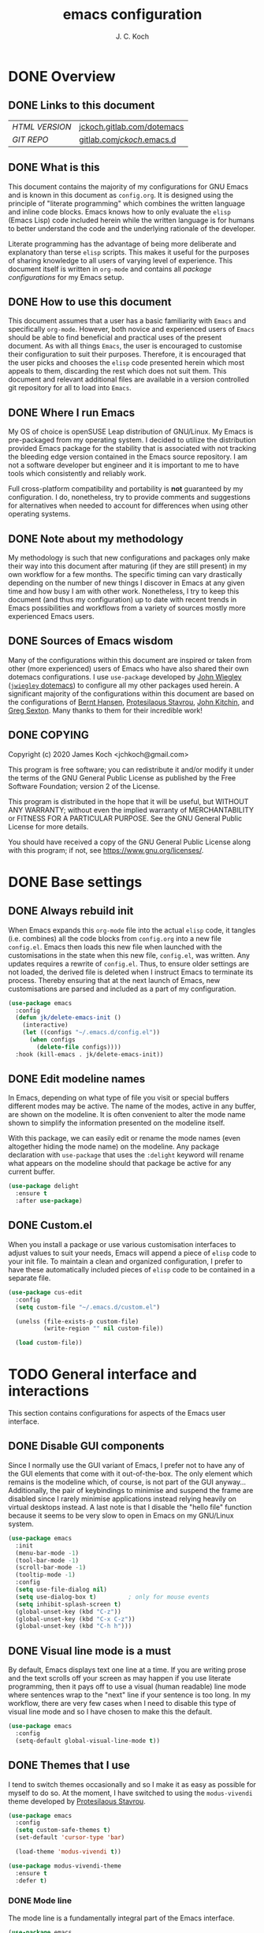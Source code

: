 #+TITLE: emacs configuration
#+AUTHOR: J. C. Koch
#+EMAIL: jchkoch@gmail.com

* DONE Overview
** DONE Links to this document
| /HTML VERSION/ | [[https://jckoch.gitlab.com/dotemacs][jckoch.gitlab.com/dotemacs]] |
| /GIT REPO/     | [[https://gitlab.com/jckoch/.emacs.d][gitlab.com/jckoch/.emacs.d]] |
** DONE What is this
This document contains the majority of my configurations for GNU Emacs and is known in this document as ~config.org~.
It is designed using the principle of "literate programming" which combines the written language and inline code blocks.
Emacs knows how to only evaluate the ~elisp~ (Emacs Lisp) code included herein while the written language is for humans to better understand the code and the underlying rationale of the developer.

Literate programming has the advantage of being more deliberate and explanatory than terse ~elisp~ scripts.
This makes it useful for the purposes of sharing knowledge to all users of varying level of experience.
This document itself is written in ~org-mode~ and contains all /package configurations/ for my Emacs setup.
** DONE How to use this document
This document assumes that a user has a basic familiarity with ~Emacs~ and specifically ~org-mode~.
However, both novice and experienced users of ~Emacs~ should be able to find beneficial and practical uses of the present document.
As with all things ~Emacs~, the user is encouraged to customise their configuration to suit their purposes.
Therefore, it is encouraged that the user picks and chooses the ~elisp~ code presented herein which most appeals to them, discarding the rest which does not suit them.
This document and relevant additional files are available in a version controlled git repository for all to load into ~Emacs~.
** DONE Where I run Emacs
My OS of choice is openSUSE Leap distribution of GNU/Linux.
My Emacs is pre-packaged from my operating system.
I decided to utilize the distribution provided Emacs package for the stability that is associated with not tracking the bleeding edge version contained in the Emacs source repository.
I am not a software developer but engineer and it is important to me to have tools which consistently and reliably work.

Full cross-platform compatibility and portability is *not* guaranteed by my configuration.
I do, nonetheless, try to provide comments and suggestions for alternatives when needed to account for differences when using other operating systems.
** DONE Note about my methodology
My methodology is such that new configurations and packages only make their way into this document after maturing (if they are still present) in my own workflow for a few months.
The specific timing can vary drastically depending on the number of new things I discover in Emacs at any given time and how busy I am with other work.
Nonetheless, I try to keep this document (and thus my configuration) up to date with recent trends in Emacs possibilities and workflows from a variety of sources mostly more experienced Emacs users.
** DONE Sources of Emacs wisdom
Many of the configurations within this document are inspired or taken from other (more experienced) users of Emacs who have also shared their own dotemacs configurations.
I use ~use-package~ developed by [[http://www.newartisans.com][John Wiegley]] ([[https://github.com/jwiegley/dot-emacs/][=jwiegley= dotemacs]]) to configure all my other packages used herein.
A significant majority of the configurations within this document are based on the configurations of [[http://doc.norang.ca/org-mode.html][Bernt Hansen]], [[https://protesilaos.com/dotemacs/#h:9ff13b78-42b8-49fe-9e23-0307c780de93][Protesilaous Stavrou]], [[http://kitchingroup.cheme.cmu.edu/][John Kitchin]], and [[https://github.com/gregsexton][Greg Sexton]].
Many thanks to them for their incredible work!
** DONE COPYING
Copyright (c) 2020 James Koch <jchkoch@gmail.com>

This program is free software; you can redistribute it and/or
modify it under the terms of the GNU General Public License
as published by the Free Software Foundation; version 2
of the License.

This program is distributed in the hope that it will be useful,
but WITHOUT ANY WARRANTY; without even the implied warranty of
MERCHANTABILITY or FITNESS FOR A PARTICULAR PURPOSE.  See the
GNU General Public License for more details.

You should have received a copy of the GNU General Public License
along with this program; if not, see <https://www.gnu.org/licenses/>.
* DONE Base settings
** DONE Always rebuild init
When Emacs expands this ~org-mode~ file into the actual ~elisp~ code, it tangles (i.e. combines) all the code blocks from ~config.org~ into a new file ~config.el~.
Emacs then loads this new file when launched with the customisations in the state when this new file, ~config.el~, was written.
Any updates requires a rewrite of ~config.el~.
Thus, to ensure older settings are not loaded, the derived file is deleted when I instruct Emacs to terminate its process.
Thereby ensuring that at the next launch of Emacs, new customisations are parsed and included as a part of my configuration.

#+begin_src emacs-lisp
  (use-package emacs
    :config
    (defun jk/delete-emacs-init ()
      (interactive)
      (let ((configs "~/.emacs.d/config.el"))
        (when configs
          (delete-file configs))))
    :hook (kill-emacs . jk/delete-emacs-init))
#+end_src

** DONE Edit modeline names
In Emacs, depending on what type of file you visit or special buffers different modes may be active.
The name of the modes, active in any buffer, are shown on the modeline.
It is often convenient to alter the mode name shown to simplify the information presented on the modeline itself.

With this package, we can easily edit or rename the mode names (even altogether hiding the mode name) on the modeline.
Any package declaration with ~use-package~ that uses the ~:delight~ keyword will rename what appears on the modeline should that package be active for any current buffer.

#+begin_src emacs-lisp
  (use-package delight
    :ensure t
    :after use-package)
#+end_src

** DONE Custom.el
When you install a package or use various customisation interfaces to adjust values to suit your needs, Emacs will append a piece of ~elisp~ code to your init file.
To maintain a clean and organized configuration, I prefer to have these automatically included pieces of ~elisp~ code to be contained in a separate file.

#+begin_src emacs-lisp
  (use-package cus-edit
    :config
    (setq custom-file "~/.emacs.d/custom.el")

    (unelss (file-exists-p custom-file)
            (write-region "" nil custom-file))

    (load custom-file))
#+end_src

* TODO General interface and interactions
This section contains configurations for aspects of the Emacs user interface.
** DONE Disable GUI components
Since I normally use the GUI variant of Emacs, I prefer not to have any of the GUI elements that come with it out-of-the-box.
The only element which remains is the modeline which, of course, is not part of the GUI anyway...
Additionally, the pair of keybindings to minimise and suspend the frame are disabled since I rarely minimise applications instead relying heavily on virtual desktops instead.
A last note is that I disable the "hello file" function because it seems to be very slow to open in Emacs on my GNU/Linux system.

#+begin_src emacs-lisp
  (use-package emacs
    :init
    (menu-bar-mode -1)
    (tool-bar-mode -1)
    (scroll-bar-mode -1)
    (tooltip-mode -1)
    :config
    (setq use-file-dialog nil)
    (setq use-dialog-box t)         ; only for mouse events
    (setq inhibit-splash-screen t)
    (global-unset-key (kbd "C-z"))
    (global-unset-key (kbd "C-x C-z"))
    (global-unset-key (kbd "C-h h")))
#+end_src

** DONE Visual line mode is a must
By default, Emacs displays text one line at a time.
If you are writing prose and the text scrolls off your screen as may happen if you use literate programming, then it pays off to use a visual (human readable) line mode where sentences wrap to the "next" line if your sentence is too long.
In my workflow, there are very few cases when I need to disable this type of visual line mode and so I have chosen to make this the default.

#+begin_src emacs-lisp
  (use-package emacs
    :config
    (setq-default global-visual-line-mode t))
#+END_SRC

#+RESULTS:
: t
** DONE Themes that I use
I tend to switch themes occasionally and so I make it as easy as possible for myself to do so.
At the moment, I have switched to using the ~modus-vivendi~ theme developed by [[https://protesilaos.com/dotemacs/#h:9ff13b78-42b8-49fe-9e23-0307c780de93][Protesilaous Stavrou]].

#+begin_src emacs-lisp
  (use-package emacs
    :config
    (setq custom-safe-themes t)
    (set-default 'cursor-type 'bar)

    (load-theme 'modus-vivendi t))

  (use-package modus-vivendi-theme
    :ensure t
    :defer t)
#+end_src

#+RESULTS:

*** DONE Mode line
The mode line is a fundamentally integral part of the Emacs interface.

#+begin_src emacs-lisp
  (use-package emacs
    :config
    (setq mode-line-percent-position '(-3 "%p"))
    (setq mode-line-defining-kbd-macro
          (propertize " Macro" 'face 'mode-line-emphasis))
    (setq-default mode-line-format
                  '("%e"
                    mode-line-front-space
                    mode-line-mule-info
                    mode-line-client
                    mode-line-modified
                    mode-line-remote
                    mode-line-frame-identification
                    mode-line-buffer-indentification
                    "  "
                    mode-line-position
                    " "
                    mode-line-modes
                    " "
                    mode-line-misc-info
                    mode-line-end-spaces)))
#+end_src

#+RESULTS:
: t

**** DONE Battery status
As my primary computer where I use Emacs is a laptop, it is convenient to include the battery status in the mode line. The following code is attributed to [[https://protesilaos.com/dotemacs/#h:9ff13b78-42b8-49fe-9e23-0307c780de93][Protesilaous Stavrou]] who writes:

#+begin_quote
   Emacs offers a built-in library for presenting information about the status of the laptop's battery. Using it allows me to eliminate my dependence on the system panel and thus keep Emacs in full screen view without any interruptions.

   The default update interval is set to a single minute (in seconds), which is generally fine though I find that a slightly higher value works just as well. As for the format, it is designed to show a context-dependent, single character indicator about the current status, as well as the battery's overall percentage.

   Variable battery-mode-line-limit will hide the indicator if the value is above the declared threshold. 99 basically means "full". I use that instead of a 100 because sometimes the battery only ever fills up to 99.99, meaning that the indicator remains present at all times.
#+end_quote


#+begin_src emacs-lisp
  (use-package battery
    :config
    (setq battery-mode-line-format " [%b%p%%]")
    (setq battery-mode-line-limit 99)
    (setq battery-update-interval 180)
    (setq battery-load-low 20)
    (setq battery-load-critical 10)
    :init ((after-init . display-battery-mode)))
#+end_src

#+RESULTS:
: t

**** DONE Display the current time
Adjust the format of how the current time of day is displayed on the mode line.
I use the 24h clock and like to also know the date.
For the date I use the typical European format of "%Y-%M-%D".

#+begin_src emacs-lisp
  (use-package time
    :config
    (setq display-time-format "%Y-%M-%D  %H:%M")
    ;;;; Covered by `display-time-format'
    ;; (setq display-time-24hr-format t)
    ;; (setq display-time-day-and-date t)
    (setq display-time-interval 60)
    (setq display-time-mail-directory nil)
    (setq display-time-default-load-average nil)
    :hook ((after-init . display-time-mode)))
#+end_src

#+RESULTS:

**** DONE Keycast mode
To quote [[https://protesilaos.com/dotemacs/#h:9ff13b78-42b8-49fe-9e23-0307c780de93][Protesilaous Stavrou]]:

#+begin_quote
  Once enabled, this package uses the mode line to show the keys being pressed and the command they call. It is quite useful for screen casting.
#+end_quote

#+begin_src emacs-lisp
  (use-package moody
    :ensure t)

  (use-package keycast
    :ensure t
    :after moody
    :commands keycast-mode
    :config
    (setq keycast-window-predicate 'moody-window-active-p)
    (setq keycast-separator-width 1)
    (setq keycast-insert-after 'mode-line-end-spaces)
    (setq keycast-remove-tail-elements nil))
#+end_src

#+RESULTS:
: t

*** DONE Fringe mode
The fringe areas are to the right and left side of the Emacs frame. As [[https://protesilaos.com/dotemacs/#h:9ff13b78-42b8-49fe-9e23-0307c780de93][Protesilaous Stavrou]] explains:

#+begin_quote
  They can be used to show status-related or contextual feedback such as line truncation indicators, continuation lines, code linting markers, etc.
#+end_quote

#+begin_src emacs-lisp
  (use-package fringe
    :config
    (fringe-mode '(8 . 8))                          ; pixels
    (setq-default fringes-outside-margins nil)
    (setq-default indicate-buffer-boundaries nil)
    (setq-default indicate-empty-lines nil)
    (setq-default overflow-newline-into-fringe t))
#+end_src

#+RESULTS:
: t

*** DONE Diff highlights in the left fringe
The ~diff-hl~ package uses either fringe area to display changes in the current buffer if the file in the buffer is under version control.
This is a new package to me so I am still experimenting with it.

#+begin_src emacs-lisp
  (use-package diff-hl
    :ensure t
    :config
    (setq diff-hl-draw-borders nil)
    (setq diff-hl-side 'left)
   :hook ((after-init . global-diff-hl-mode)))
#+end_src

#+RESULTS:

*** DONE Toggle for line numbers and whitespace indicators
1. Display line numbers
   For the most part, I do not use these manual toggle very often; however, there are occasions where I want line numbers in a mode which I do not by default add line numbers.
   For these cases, I have these function to toggle line numbers on for a local buffer.
2. Display invisible characters (whitespace)
   Viewing whitespace is sometimes helpful to debug prose which is exported via \LaTeX to PDF documents or web pages.
   Mostly, this is kept inactive.

#+begin_src emacs-lisp
  (use-package emacs
    :config
    (defun jk/toggle-invisibles ()
      "Toggles the display of indentation and space characters."
      (interactive)
      (if (bound-and-true-p whitespace-mode)
          (whitespace-mode -1)
        (whitespace-mode)))

    (defun jk/toggle-line-numbers ()
      "Toggles the display of line numbers.  Applies to all buffers."
      (interactive)
      (if (bound-and-true-p display-line-numbers-mode)
          (display-line-numbers-mode -1)
        (display-line-numbers-mode)))

    :bind (("<f6>" . jk/toggle-invisibles)
           ("<f7>" . jk/toggle-line-numbers)))
#+end_src

#+RESULTS:
: jk/toggle-line-numbers

** TODO Language settings for prose and code
*** DONE Recognize sub-words

#+begin_src emacs-lisp
  (use-package subword
    :delight
    :commands subword-mode
    :init ((prog-mode-hook . subword-mode)))
#+end_src

#+RESULTS:
*** DONE Flyspell (spell check)
I need spell checking for both English and German. Enable Flyspell Mode.
If you keep your spell check personal dictionary in particular location, change this variable as desired.
Some of this configuration is taken from Joel Kuiper (https://joelkuiper.eu/spellcheck_emacs) and some more from [[https://protesilaos.com/dotemacs/#h:9ff13b78-42b8-49fe-9e23-0307c780de93][Protesilaous Stavrou]] including a user-defined function to easily switch using different dictionaries for different languages.

Note: Using =aspell= as the dictionary will not work on Windows anymore as there is no windows binary which works with Emacs 26.1 and greater, therefore best practice is to switch to using =hunspell=.
See link on how to do this for Windows [[https://lists.gnu.org/archive/html/help-gnu-emacs/2014-04/msg00030.html][here]] and for Linux simply go to your distribution and install it there.
On GNU/Linux most likely you need to download extra dictionaries from [[https://github.com/wooorm/dictionaries][this link]] like for the German language.

#+begin_src emacs-lisp
  (setenv "DICPATH"
          "/usr/share/hunspell")
#+end_src

#+RESULTS:
: /usr/share/hunspell

#+BEGIN_SRC emacs-lisp
  (use-package flyspell
    :commands (ispell-change-dictionary
               ispell-word
               flyspell-buffer
               flyspell-mode
               flyspell-region)
    :config
    (setq flyspell-issue-message-flag nil)
    (setq flyspell-issue-welcome-flag nil)

    (when (executable-find "hunspell")
      (setq-default ispell-program-name "hunspell")
      (setq ispell-really-hunspell t))
    (setq ispell-dictionary "en_GB")
    (setq ispell-personal-dictionary (concat user-emacs-directory ".ispell"))

    (dolist (hook '(text-mode-hook))
       (add-hook hook (lambda () (flyspell-mode 1))))
    (dolist (mode '(emacs-lisp-mode-hook
                    python-mode-hook
                    R-mode-hook))
      (add-hook mode (lambda () (flyspell-prog-mode))))

    (defun flyspell-check-next-highlighted-word ()
      "Custom function to spell check next highlighted word"
      (interactive)
      (flyspell-goto-next-error)
      (ispell-word))

    (defun jk/ispell-toggle-dictionaries ()
      "Toggle between English and German dictionaries."
      (interactive)
      (if (string= ispell-current-dictionary "en_US")
          (ispell-change-dictionary "de_DE-other")
        (ispell-change-dictionary "en_US")))

    :bind (("<f8>" . ispell-word)
           ("M-<f8>" . jk/ispell-toggle-dictionaries)))
#+END_SRC

#+RESULTS:
: jk/ispell-toggle-dictionaries
*** NEXT Flycheck (code linting)
*** NEXT Markdown support
*** DONE Parantheses
Enable parantheses matching.
Extremely useful for writing ~elisp~ code and \LaTeX equations.

#+begin_src emacs-lisp
  (use-package parens
    :config
    (setq show-paren-style 'paranthesis)
    (setq show-paren-when-point-in-periphery t)
    (setq show-paren-when-point-inside-paren nil)
    :init ((after-init . show-paren-mode)))
#+end_src

#+RESULTS:
: t
*** DONE Tabs, indentation, and the TAB key
As I fan of the Python programming language as well as Emacs, I believe strongly in tabs (i.e. in the sense of the tab character) when dealing with text files and indenting code.
However, as [[https://protesilaos.com/dotemacs/#h:9ff13b78-42b8-49fe-9e23-0307c780de93][Protesilaous Stavrou]] notes:

#+begin_quote
  ..., I understand that elisp uses its own approach, which I do not want to interfere with. Also, Emacs tends to perform alignments by mixing tabs with spaces, which can actually lead to misalignments depending on certain variables such as the size of the tab. As such, I am disabling tabs by default.

  If there ever is a need to use different settings in other modes, we can customise them via hooks. This is not an issue I have encountered yet and am therefore refraining from solving a problem that does not affect me.
#+end_quote


#+begin_src emacs-lisp
  (use-package emacs
    :config
    (setq-default tab-always-indent t)
    (setq-default tab-width 4)
    (setq-default indent-tabs-mode nil))
#+end_src
** NEXT Registers
** DONE Scrolling behaviour
#+begin_quote
   Page scrolling should keep the point at the same visual position, rather than force it to the top or bottom of the viewport. This eliminates the friction of guessing where the point has warped to.

   As for per-line scrolling, I dislike the default behaviour of visually re-centring the point. With the following, it will stay at the top/bottom of the screen while moving in that direction (use C-l to reposition it). This does not result in more manual interventions to recenter text, because of the above.
#+end_quote

#+begin_src emacs-lisp
  (use-package emacs
    :config
    (setq scroll-preserve-screen-position t)
    (setq scroll-conservatively 1)        ; affects `scroll-step'
    (setq scroll-margin 0))
#+end_src

#+RESULTS:
: t

** NEXT Auto revert mode

#+begin_src emacs-lisp
  (use-package autorevert
    :delight
    :config
    (setq auto-revert-verbose t)
    :init ((after-init . global-auto-revert-mode)))
#+end_src

** DONE Delete trailing whitespace
#+begin_quote
  This always creates unnecessary diffs in git. Just delete it upon saving.
#+end_quote

#+begin_src emacs-lisp
  (use-package emacs
    :hook (before-save . delete-trailing-whitespace))
#+end_src

#+RESULTS:

* TODO Selection candidates and search methods

* TODO Directory, buffer, and window management

* TODO Applications and utilities
* TODO Important configurations that I stopped using

* Old configuration
** Languages
*** =latex=

#+BEGIN_SRC emacs-lisp
    (use-package tex
      :ensure auctex
      :config
      (setq TeX-auto-save t)
      (setq TeX-parse-self t)
      (setq TeX-save-query nil))

    ;; (setq TeX-view-program-list '("Okular" "okular --unique %o#src:%n%b"))
    ;; (setq TeX-view-program-selection '((output-dvi "Okular")
    ;;                                    (output-pdf "Okular")))

    (use-package reftex
      :after auctex
      :config
      (setq reftex-plug-into-AUCTeX t)
      (add-hook 'LaTeX-mode-hook 'turn-on-reftex))
#+END_SRC

*** =python-mode=

#+BEGIN_SRC emacs-lisp
  (use-package python-mode
    :delight python-mode "PI"
    :mode "\\.py\\'")

  ;(setq pyvenv-activate "home/jkoch/anaconda3/envs/thesis")

  (setq python-shell-virtualenv-path "/home/jkoch/anaconda3/envs/thesis")
#+END_SRC

#+RESULTS:
: /home/jkoch/anaconda3/envs/thesis

*** REQ_FIXING =elpy=                                     :DISABLED:

#+begin_src emacs-lisp
  (use-package elpy
    :ensure t
    :init
    (elpy-enable)
    (setq elpy-rpc-virtualenv-path "/home/jkoch/anaconda3/envs/thesis"))

  (setq python-shell-interpreter "/home/jkoch/anaconda3/envs/thesis/bin/ipython"
        python-shell-interpreter-args "--simple-prompt"
        python-shell-prompt-detect-failure-warning nil)
  ;(add-to-list 'python-shell-completion-native-disabled-interpreters
  ;             "jupyter")
#+end_src

#+RESULTS:

*** =ob-ipython=

#+BEGIN_SRC emacs-lisp
  (use-package exec-path-from-shell
    :after dash)

  (use-package ob-ipython
    :after exec-path-from-shell
    :load-path "dev-pkgs/ob-ipython"
    :config
    ;(exec-path-from-shell-initialize)
    (setq ob-ipython-suppress-execution-count t)
    (setq ob-ipython-command "/home/jkoch/anaconda3/envs/thesis/bin/jupyter"))

  (use-package dash
    :load-path "dev-pkgs/dash.el")
#+END_SRC

#+RESULTS:

*** =matlab-mode=

#+BEGIN_SRC emacs-lisp
  (use-package matlab
    :ensure matlab-mode
    :mode (("\\.m\\'" . matlab-mode))
    :config
    (setq matlab-return-add-semicolon t))

  ;; (setq matlab-shell-command "~/bin/MATLAB/R2018b/bin/matlab")
  ;; (setq matlab-shell-command-switches '("-nodesktop" "-nosplash"))
#+END_SRC

#+RESULTS:
: ((\.m\' . matlab-mode) (\.odc\' . archive-mode) (\.odf\' . archive-mode) (\.odi\' . archive-mode) (\.otp\' . archive-mode) (\.odp\' . archive-mode) (\.otg\' . archive-mode) (\.odg\' . archive-mode) (\.ots\' . archive-mode) (\.ods\' . archive-mode) (\.odm\' . archive-mode) (\.ott\' . archive-mode) (\.odt\' . archive-mode) (\.[pP][dD][fF]\' . pdf-view-mode) (\.m\' . octave-mode) (\.py\' . python-mode) (\.hva\' . latex-mode) (\.drv\' . latex-mode) (\.ledger\' . ledger-mode) (/git-rebase-todo\' . git-rebase-mode) (\.tlc$ . tlc-mode) (\.m$ . matlab-mode) (\.po[tx]?\' . po-mode) (\.gpg\(~\|\.~[0-9]+~\)?\' nil epa-file) (\.\(?:3fr\|a\(?:r[tw]\|vs\)\|bmp[23]?\|c\(?:als?\|myka?\|r[2w]\|u[rt]\)\|d\(?:c[mrx]\|ds\|ng\|px\)\|exr\|f\(?:ax\|its\)\|gif\(?:87\)?\|hrz\|ic\(?:on\|[bo]\)\|j\(?:\(?:pe\|[np]\)g\)\|k\(?:25\|dc\)\|m\(?:iff\|ng\|rw\|s\(?:l\|vg\)\|tv\)\|nef\|o\(?:rf\|tb\)\|p\(?:bm\|c\(?:ds\|[dltx]\)\|db\|ef\|gm\|i\(?:ct\|x\)\|jpeg\|n\(?:g\(?:24\|32\|8\)\|[gm]\)\|pm\|sd\|tif\|wp\)\|r\(?:a[fs]\|gb[ao]?\|l[ae]\)\|s\(?:c[rt]\|fw\|gi\|r[2f]\|un\|vgz?\)\|t\(?:ga\|i\(?:ff\(?:64\)?\|le\|m\)\|tf\)\|uyvy\|v\(?:da\|i\(?:car\|d\|ff\)\|st\)\|w\(?:bmp\|pg\)\|x\(?:3f\|bm\|cf\|pm\|wd\|[cv]\)\|y\(?:cbcra?\|uv\)\)\' . image-mode) (\.elc\' . elisp-byte-code-mode) (\.dz\' nil jka-compr) (\.xz\' nil jka-compr) (\.lzma\' nil jka-compr) (\.lz\' nil jka-compr) (\.g?z\' nil jka-compr) (\.bz2\' nil jka-compr) (\.Z\' nil jka-compr) (\.vr[hi]?\' . vera-mode) (\(?:\.\(?:rbw?\|ru\|rake\|thor\|jbuilder\|rabl\|gemspec\|podspec\)\|/\(?:Gem\|Rake\|Cap\|Thor\|Puppet\|Berks\|Vagrant\|Guard\|Pod\)file\)\' . ruby-mode) (\.re?st\' . rst-mode) (\.pyw?\' . python-mode) (\.scss\' . scss-mode) (\.awk\' . awk-mode) (\.\(u?lpc\|pike\|pmod\(\.in\)?\)\' . pike-mode) (\.idl\' . idl-mode) (\.java\' . java-mode) (\.m\' . objc-mode) (\.ii\' . c++-mode) (\.i\' . c-mode) (\.lex\' . c-mode) (\.y\(acc\)?\' . c-mode) (\.[ch]\' . c-mode) (\.\(CC?\|HH?\)\' . c++-mode) (\.[ch]\(pp\|xx\|\+\+\)\' . c++-mode) (\.\(cc\|hh\)\' . c++-mode) (\.\(bat\|cmd\)\' . bat-mode) (\.[sx]?html?\(\.[a-zA-Z_]+\)?\' . html-mode) (\.svgz?\' . image-mode) (\.svgz?\' . xml-mode) (\.x[bp]m\' . image-mode) (\.x[bp]m\' . c-mode) (\.p[bpgn]m\' . image-mode) (\.tiff?\' . image-mode) (\.gif\' . image-mode) (\.png\' . image-mode) (\.jpe?g\' . image-mode) (\.te?xt\' . text-mode) (\.[tT]e[xX]\' . tex-mode) (\.ins\' . tex-mode) (\.ltx\' . latex-mode) (\.dtx\' . doctex-mode) (\.org\' . org-mode) (\.el\' . emacs-lisp-mode) (Project\.ede\' . emacs-lisp-mode) (\.\(scm\|stk\|ss\|sch\)\' . scheme-mode) (\.l\' . lisp-mode) (\.li?sp\' . lisp-mode) (\.[fF]\' . fortran-mode) (\.for\' . fortran-mode) (\.p\' . pascal-mode) (\.pas\' . pascal-mode) (\.\(dpr\|DPR\)\' . delphi-mode) (\.ad[abs]\' . ada-mode) (\.ad[bs].dg\' . ada-mode) (\.\([pP]\([Llm]\|erl\|od\)\|al\)\' . perl-mode) (Imakefile\' . makefile-imake-mode) (Makeppfile\(?:\.mk\)?\' . makefile-makepp-mode) (\.makepp\' . makefile-makepp-mode) (\.mk\' . makefile-gmake-mode) (\.make\' . makefile-gmake-mode) ([Mm]akefile\' . makefile-gmake-mode) (\.am\' . makefile-automake-mode) (\.texinfo\' . texinfo-mode) (\.te?xi\' . texinfo-mode) (\.[sS]\' . asm-mode) (\.asm\' . asm-mode) (\.css\' . css-mode) (\.mixal\' . mixal-mode) (\.gcov\' . compilation-mode) (/\.[a-z0-9-]*gdbinit . gdb-script-mode) (-gdb\.gdb . gdb-script-mode) ([cC]hange\.?[lL]og?\' . change-log-mode) ([cC]hange[lL]og[-.][0-9]+\' . change-log-mode) (\$CHANGE_LOG\$\.TXT . change-log-mode) (\.scm\.[0-9]*\' . scheme-mode) (\.[ckz]?sh\'\|\.shar\'\|/\.z?profile\' . sh-mode) (\.bash\' . sh-mode) (\(/\|\`\)\.\(bash_\(profile\|history\|log\(in\|out\)\)\|z?log\(in\|out\)\)\' . sh-mode) (\(/\|\`\)\.\(shrc\|[kz]shrc\|bashrc\|t?cshrc\|esrc\)\' . sh-mode) (\(/\|\`\)\.\([kz]shenv\|xinitrc\|startxrc\|xsession\)\' . sh-mode) (\.m?spec\' . sh-mode) (\.m[mes]\' . nroff-mode) (\.man\' . nroff-mode) (\.sty\' . latex-mode) (\.cl[so]\' . latex-mode) (\.bbl\' . latex-mode) (\.bib\' . bibtex-mode) (\.bst\' . bibtex-style-mode) (\.sql\' . sql-mode) (\.m[4c]\' . m4-mode) (\.mf\' . metafont-mode) (\.mp\' . metapost-mode) (\.vhdl?\' . vhdl-mode) (\.article\' . text-mode) (\.letter\' . text-mode) (\.i?tcl\' . tcl-mode) (\.exp\' . tcl-mode) (\.itk\' . tcl-mode) (\.icn\' . icon-mode) (\.sim\' . simula-mode) (\.mss\' . scribe-mode) (\.f9[05]\' . f90-mode) (\.f0[38]\' . f90-mode) (\.indent\.pro\' . fundamental-mode) (\.\(pro\|PRO\)\' . idlwave-mode) (\.srt\' . srecode-template-mode) (\.prolog\' . prolog-mode) (\.tar\' . tar-mode) (\.\(arc\|zip\|lzh\|lha\|zoo\|[jew]ar\|xpi\|rar\|7z\|ARC\|ZIP\|LZH\|LHA\|ZOO\|[JEW]AR\|XPI\|RAR\|7Z\)\' . archive-mode) (\.oxt\' . archive-mode) (\.\(deb\|[oi]pk\)\' . archive-mode) (\`/tmp/Re . text-mode) (/Message[0-9]*\' . text-mode) (\`/tmp/fol/ . text-mode) (\.oak\' . scheme-mode) (\.sgml?\' . sgml-mode) (\.x[ms]l\' . xml-mode) (\.dbk\' . xml-mode) (\.dtd\' . sgml-mode) (\.ds\(ss\)?l\' . dsssl-mode) (\.jsm?\' . javascript-mode) (\.json\' . javascript-mode) (\.[ds]?vh?\' . verilog-mode) (\.by\' . bovine-grammar-mode) (\.wy\' . wisent-grammar-mode) ([:/\]\..*\(emacs\|gnus\|viper\)\' . emacs-lisp-mode) (\`\..*emacs\' . emacs-lisp-mode) ([:/]_emacs\' . emacs-lisp-mode) (/crontab\.X*[0-9]+\' . shell-script-mode) (\.ml\' . lisp-mode) (\.ld[si]?\' . ld-script-mode) (ld\.?script\' . ld-script-mode) (\.xs\' . c-mode) (\.x[abdsru]?[cnw]?\' . ld-script-mode) (\.zone\' . dns-mode) (\.soa\' . dns-mode) (\.asd\' . lisp-mode) (\.\(asn\|mib\|smi\)\' . snmp-mode) (\.\(as\|mi\|sm\)2\' . snmpv2-mode) (\.\(diffs?\|patch\|rej\)\' . diff-mode) (\.\(dif\|pat\)\' . diff-mode) (\.[eE]?[pP][sS]\' . ps-mode) (\.\(?:PDF\|DVI\|OD[FGPST]\|DOCX?\|XLSX?\|PPTX?\|pdf\|djvu\|dvi\|od[fgpst]\|docx?\|xlsx?\|pptx?\)\' . doc-view-mode-maybe) (configure\.\(ac\|in\)\' . autoconf-mode) (\.s\(v\|iv\|ieve\)\' . sieve-mode) (BROWSE\' . ebrowse-tree-mode) (\.ebrowse\' . ebrowse-tree-mode) (#\*mail\* . mail-mode) (\.g\' . antlr-mode) (\.mod\' . m2-mode) (\.ses\' . ses-mode) (\.docbook\' . sgml-mode) (\.com\' . dcl-mode) (/config\.\(?:bat\|log\)\' . fundamental-mode) (\.\(?:[iI][nN][iI]\|[lL][sS][tT]\|[rR][eE][gG]\|[sS][yY][sS]\)\' . conf-mode) (\.\(?:desktop\|la\)\' . conf-unix-mode) (\.ppd\' . conf-ppd-mode) (java.+\.conf\' . conf-javaprop-mode) (\.properties\(?:\.[a-zA-Z0-9._-]+\)?\' . conf-javaprop-mode) (\`/etc/\(?:DIR_COLORS\|ethers\|.?fstab\|.*hosts\|lesskey\|login\.?de\(?:fs\|vperm\)\|magic\|mtab\|pam\.d/.*\|permissions\(?:\.d/.+\)?\|protocols\|rpc\|services\)\' . conf-space-mode) (\`/etc/\(?:acpid?/.+\|aliases\(?:\.d/.+\)?\|default/.+\|group-?\|hosts\..+\|inittab\|ksysguarddrc\|opera6rc\|passwd-?\|shadow-?\|sysconfig/.+\)\' . conf-mode) ([cC]hange[lL]og[-.][-0-9a-z]+\' . change-log-mode) (/\.?\(?:gitconfig\|gnokiirc\|hgrc\|kde.*rc\|mime\.types\|wgetrc\)\' . conf-mode) (/\.\(?:enigma\|gltron\|gtk\|hxplayer\|net\|neverball\|qt/.+\|realplayer\|scummvm\|sversion\|sylpheed/.+\|xmp\)rc\' . conf-mode) (/\.\(?:gdbtkinit\|grip\|orbital/.+txt\|rhosts\|tuxracer/options\)\' . conf-mode) (/\.?X\(?:default\|resource\|re\)s\> . conf-xdefaults-mode) (/X11.+app-defaults/\|\.ad\' . conf-xdefaults-mode) (/X11.+locale/.+/Compose\' . conf-colon-mode) (/X11.+locale/compose\.dir\' . conf-javaprop-mode) (\.~?[0-9]+\.[0-9][-.0-9]*~?\' nil t) (\.\(?:orig\|in\|[bB][aA][kK]\)\' nil t) ([/.]c\(?:on\)?f\(?:i?g\)?\(?:\.[a-zA-Z0-9._-]+\)?\' . conf-mode-maybe) (\.[1-9]\' . nroff-mode) (\.tgz\' . tar-mode) (\.tbz2?\' . tar-mode) (\.txz\' . tar-mode) (\.\(aux\|bbl\|toc\|lo[ft]\|idx\|ind\|glo\)\' . plain-tex-mode) (\.maple\' . maple-mode) (\.mpl\' . maple-mode) (\^maple- . maple-mode) (\^mpl- . maple-mode) (\.perl\' . perl-mode) (\.p\' . pascal-mode))

** Advanced Configuration
*** =gud=
General debugging commands.

#+BEGIN_SRC emacs-lisp
  ;; for GDB/debugging in general
  (global-set-key (kbd "M-<f1>") 'gud-next)   ;; equiv matlab step 1
  (global-set-key (kbd "M-<f7>") 'gud-cont)
#+END_SRC

#+RESULTS:
: gud-finish

*** =ivy-mode=

#+BEGIN_QUOTE
Ivy is an interactive interface for completion in Emacs. Emacs uses completion mechanism in a variety of contexts: code, menus, commands, variables, functions, etc. Completion entails listing, sorting, filtering, previewing, and applying actions on selected items. When active, ivy-mode completes the selection process by narrowing available choices while previewing in the minibuffer. Selecting the final candidate is either through simple keyboard character inputs or through powerful regular expressions.

-taken from Ivy User Manual Copyright (C) 2015-2018 Free Software Foundation, Inc.
#+END_QUOTE

#+BEGIN_SRC emacs-lisp
  (use-package ivy
    :delight ivy-mode "ivy"
    :init (ivy-mode 1)
    :bind (("C-c C-r" . ivy-resume)
           ("C-x B" . ivy-switch-buffer-other-window))
    :config
    (setq ivy-count-format "%d/%d")
    (setq ivy-use-virtual-buffers t)
    (setq org-refile-use-outline-path 'file
          org-outline-path-complete-in-steps nil))
#+END_SRC

#+RESULTS:
: ivy-switch-buffer-other-window

Ivy-pass is an interactive interface for password completion in Emacs for the Standard Unix Password Store. Ivy-pass uses the completion mechanism from Ivy for password completion.

#+BEGIN_SRC emacs-lisp
  (use-package ivy-pass
    :after ivy
    :bind (("C-c p" . ivy-pass))
    :commands ivy-pass)
#+END_SRC

#+BEGIN_QUOTE
Swiper is an alternative to isearch that uses ivy to show an overview of all matches.

-taken from Swiper README file.
#+END_QUOTE

#+BEGIN_SRC emacs-lisp
  (use-package swiper
    :after ivy
    :bind (("C-s" . swiper)
           ("C-r" . swiper)))
#+END_SRC

#+RESULTS:
: swiper

*** =ibuffer=
Set the Buffer List buffer as to default with "ibuffer".

#+BEGIN_SRC emacs-lisp
  (use-package ibuffer
    :init
    (add-hook 'ibuffer-mode-hook
              (lambda ()
                (ibuffer-auto-mode 1)
                (ibuffer-switch-to-saved-filter-groups "default")))
    :bind ("C-x C-b" . ibuffer)
    :config
    (setq ibuffer-saved-filter-groups
          (quote (("default"
                   ("dired" (mode . dired-mode))
                   ("org" (name . "^.*org$"))
                   ("shell" (or (mode . eshell-mode) (mode . shell-mode)))
                   ("programming" (or
                                   (mode . python-mode)
                                   (mode . octave-mode)))
                   ("emacs" (or
                             (name . "^\\*scratch\\*$")
                             (name . "^\\*Messages\\*$")))
                   ("magit" (mode . Magit))
                   )))))
#+END_SRC

#+RESULTS:
: ibuffer

*** =ledger-mode=
Plain-text double-entry accounting program.

#+BEGIN_SRC emacs-lisp
  (use-package ledger-mode
    :mode "\\.ledger\\'"
    :config
    (add-hook 'ledger-mode-hook
              (lambda ()
                (setq-local tab-always-indent 'complete)
                (setq-local completion-cycle-threshold t)
                (setq-local ledger-complete-in-steps t)
                (setq-local (ledger-clear-whole-transactions t)))))

  (use-package flycheck-ledger
    :after ledger-mode)
#+END_SRC

#+RESULTS:

*** =magit=
Set up Git version control from within Emacs using the package Magit.

#+begin_src emacs-lisp
(use-package magit
  :bind (("C-x g" . magit-status)))
#+end_src

#+RESULTS:
: magit-status

*** =ox-word=
From John Kitchin. Downloaded (static) elisp file.

#+begin_src elisp
  (add-to-list 'load-path "~/.emacs.d/dev-pkgs/")
  (require 'ox-word)
#+end_src

#+RESULTS:
: ox-word

*** =pamparam=

From [[https://melpa.org/#/pamparam][Melpa]] uploaded by abo-abo.

#+begin_src emacs-lisp
  (use-package pamparam
    :config
    (setq pamparam-path "/winc/jk/languagelearning/sverige/pamparamRepo/sverige.pam")
    (setq pamparam-alist '(("/winc/jk/languagelearning/sverige/pamparamRepo/sverige.org"
                          . "/winc/jk/languagelearning/sverige/pamparamRepo/sverige.pam")))
    (global-set-key (kbd "C-c m") 'hydra-pamparam/body))
#+end_src

#+RESULTS:
: t

*** =pdf-tools=

#+BEGIN_SRC emacs-lisp
  (add-to-list 'load-path "~/.emacs.d/dev-pkgs/pdf-tools")
  (use-package pdf-tools)
  (pdf-tools-install)
  (add-hook 'pdf-view-mode-hook (lambda() (linum-mode -1)))
#+END_SRC

#+RESULTS:
| pdf-tools-enable-minor-modes | (lambda nil (linum-mode -1)) |

*** =try=
A package to try out other interesting GNU Emacs packages without having to install the packages.

#+BEGIN_SRC emacs-lisp
  (use-package try)
#+END_SRC

*** =undo-tree-mode=
Package improves undo/redo commands within Emacs. Note that custom key binding for undo "C-z" replaces (removes) normal command to minimize the Emacs window.

#+BEGIN_SRC emacs-lisp
  (use-package undo-tree
    :delight undo-tree-mode "Z"
    :bind (("C-z" . undo-tree-undo)
           ("C-S-z" . redo))
    :config
    (global-undo-tree-mode) ;;turn on everywhere
    (defalias 'redo 'undo-tree-redo))
#+END_SRC

#+RESULTS:
: redo

*** =ox-ipynb=

#+begin_src emacs-lisp
  (add-to-list 'load-path "~/.emacs.d/dev-pkgs/ox-ipynb")
  (require 'ox-ipynb)
#+end_src

#+RESULTS:
: ox-ipynb

** =org-mode=

#+BEGIN_QUOTE
Org mode is for keeping notes, maintaining TODO lists, planning projects, and
authoring documents with a fast and effective plain-text system.

[[http://orgmode.org/][Carsten Dominik]]
#+END_QUOTE

#+BEGIN_SRC emacs-lisp
  (use-package org
    :ensure org-plus-contrib
    :bind (("<f12>" . org-agenda)
           ("C-c l" . org-insert-link)
           ("C-o" . org-open-at-point)
           ("C-c c" . org-capture)
           ("<f2>" . org-edit-src-code)
           ("<f3>" . org-edit-src-exit)
           ("<f5>" . org-clock-in)
           ("<f6>" . org-clock-out)
           ("<f7>" . org-habit-toggle-habits)
           ("<f9> I" . bh/punch-in)
           ("<f9> O" . bh/punch-out)
           ("<f9> SPC" . bh/clock-in-last-task)
           ("C-c d" . org-decrypt-entry)))

  (add-hook 'org-mode-hook
            (lambda () (set-input-method "swedish-postfix")))
#+END_SRC

#+RESULTS:
: org-decrypt-entry

#+BEGIN_SRC emacs-lisp
  (require 'ox-extra)
  (ox-extras-activate '(ignore-headlines))
  (setq org-list-allow-alphabetical t)
#+END_SRC

#+RESULTS:
: t

*** TODO States

#+BEGIN_SRC emacs-lisp
  (setq org-todo-keywords
    (quote ((sequence "TODO(t)" "NEXT(n)" "|" "DONE(d)" "REVIEW(r)")
            (sequence "WAITING(w@/!)" "HOLD(h@/!)" "|" "CANCELLED(c@/!)" "PHONE" "MEETING"))))

  (setq org-todo-keyword-faces
    (quote (("TODO" :foreground "red" :weight bold)
            ("NEXT" :foreground "blue" :weight bold)
            ("DONE" :foreground "forest green" :weight bold)
            ("REVIEW" :foreground "yellow" :weight bold)
            ("WAITING" :foreground "orange" :weight bold)
            ("HOLD" :foreground "magenta" :weight bold)
            ("CANCELLED" :foreground "forest green" :weight bold)
            ("MEETING" :foreground "forest green" :weight bold)
            ("PHONE" :foreground "forest green" :weight bold))))

  (setq org-use-fast-todo-selection t)
#+END_SRC

#+RESULTS:
: t

*** Tag Configuration

#+BEGIN_SRC emacs-lisp
  ;; TODO state tag triggers
  (setq org-todo-state-tags-triggers
        (quote (("CANCELLED" ("CANCELLED" . t))
                ("WAITING" ("WAITING" . t))
                ("HOLD" ("WAITING") ("HOLD" . t))
                (done ("WAITING") ("HOLD"))
                ("TODO" ("WAITING") ("CANCELLED") ("HOLD"))
                ("NEXT" ("WAITING") ("CANCELLED") ("HOLD"))
                ("DONE" ("WAITING") ("CANCELLED") ("HOLD")))))

  ;; Tag placement
  (setq org-tags-column -70)
#+END_SRC

#+RESULTS:
: -70

*** Agenda
**** Set agenda files
Set directory where all my files for the Org-Mode Agenda exist.
This code will set a directory and will be recursive into sub-directories.
Taken from https://www.reddit.com/r/orgmode/comments/6q6cdk/adding_files_to_the_agenda_list_recursively/.

#+BEGIN_SRC emacs-lisp
  (setq org-agenda-files (list "/winc/jk/myLife/"))
#+END_SRC

#+RESULTS:
| /winc/jk/myLife/ |

**** =org-habit=

#+BEGIN_SRC emacs-lisp
  ;; (add-to-list 'org-modules 'org-habit)
  (require 'org-habit)
  (setq org-modules (quote (org-habit)))
  (setq org-habit-show-habits-only-for-today t)
  (setq org-habit-graph-column 45)
#+END_SRC

#+RESULTS:
: 45

**** Custom agenda functions

#+BEGIN_SRC emacs-lisp
  (defun bh/find-project-task ()
    "Move point to the parent (project) task if any"
    (save-restriction
      (widen)
      (let ((parent-task (save-excursion (org-back-to-heading 'invisible-ok) (point))))
        (while (org-up-heading-safe)
          (when (member (nth 2 (org-heading-components)) org-todo-keywords-1)
            (setq parent-task (point))))
        (goto-char parent-task)
        parent-task)))

  (defun bh/is-project-p ()
    "Any task with a todo keyword subtask"
    (save-restriction
      (widen)
      (let ((has-subtask)
            (subtree-end (save-excursion (org-end-of-subtree t)))
            (is-a-task (member (nth 2 (org-heading-components)) org-todo-keywords-1)))
        (save-excursion
          (forward-line 1)
          (while (and (not has-subtask)
                      (< (point) subtree-end)
                      (re-search-forward "^\*+ " subtree-end t))
            (when (member (org-get-todo-state) org-todo-keywords-1)
              (setq has-subtask t))))
        (and is-a-task has-subtask))))

  (defun bh/is-project-subtree-p ()
    "Any task with a todo keyword that is in a project subtree.
  Callers of this function already widen the buffer view."
    (let ((task (save-excursion (org-back-to-heading 'invisible-ok)
                                (point))))
      (save-excursion
        (bh/find-project-task)
        (if (equal (point) task)
            nil
          t))))

  (defun bh/is-task-p ()
    "Any task with a todo keyword and no subtask"
    (save-restriction
      (widen)
      (let ((has-subtask)
            (subtree-end (save-excursion (org-end-of-subtree t)))
            (is-a-task (member (nth 2 (org-heading-components)) org-todo-keywords-1)))
        (save-excursion
          (forward-line 1)
          (while (and (not has-subtask)
                      (< (point) subtree-end)
                      (re-search-forward "^\*+ " subtree-end t))
            (when (member (org-get-todo-state) org-todo-keywords-1)
              (setq has-subtask t))))
        (and is-a-task (not has-subtask)))))

  (defun bh/is-subproject-p ()
    "Any task which is a subtask of another project"
    (let ((is-subproject)
          (is-a-task (member (nth 2 (org-heading-components)) org-todo-keywords-1)))
      (save-excursion
        (while (and (not is-subproject) (org-up-heading-safe))
          (when (member (nth 2 (org-heading-components)) org-todo-keywords-1)
            (setq is-subproject t))))
      (and is-a-task is-subproject)))

  (defun bh/list-sublevels-for-projects-indented ()
    "Set org-tags-match-list-sublevels so when restricted to a subtree we list all subtasks.
    This is normally used by skipping functions where this variable is already local to the agenda."
    (if (marker-buffer org-agenda-restrict-begin)
        (setq org- tags-match-list-sublevels 'indented)
      (setq org-tags-match-list-sublevels nil))
    nil)

  (defun bh/list-sublevels-for-projects ()
    "Set org-tags-match-list-sublevels so when restricted to a subtree we list all subtasks.
    This is normally used by skipping functions where this variable is already local to the agenda."
    (if (marker-buffer org-agenda-restrict-begin)
        (setq org-tags-match-list-sublevels t)
      (setq org-tags-match-list-sublevels nil))
    nil)

  (defvar bh/hide-scheduled-and-waiting-next-tasks t)

  (defun bh/toggle-next-task-display ()
    (interactive)
    (setq bh/hide-scheduled-and-waiting-next-tasks (not bh/hide-scheduled-and-waiting-next-tasks))
    (when  (equal major-mode 'org-agenda-mode)
      (org-agenda-redo))
    (message "%s WAITING and SCHEDULED NEXT Tasks" (if bh/hide-scheduled-and-waiting-next-tasks "Hide" "Show")))

  (defun bh/skip-stuck-projects ()
    "Skip trees that are not stuck projects"
    (save-restriction
      (widen)
      (let ((next-headline (save-excursion (or (outline-next-heading) (point-max)))))
        (if (bh/is-project-p)
            (let* ((subtree-end (save-excursion (org-end-of-subtree t)))
                   (has-next ))
              (save-excursion
                (forward-line 1)
                (while (and (not has-next) (< (point) subtree-end) (re-search-forward "^\\*+ NEXT " subtree-end t))
                  (unless (member "WAITING" (org-get-tags-at))
                    (setq has-next t))))
              (if has-next
                  nil
                next-headline)) ; a stuck project, has subtasks but no next task
          nil))))

  (defun bh/skip-non-stuck-projects ()
    "Skip trees that are not stuck projects"
    ;; (bh/list-sublevels-for-projects-indented)
    (save-restriction
      (widen)
      (let ((next-headline (save-excursion (or (outline-next-heading) (point-max)))))
        (if (bh/is-project-p)
            (let* ((subtree-end (save-excursion (org-end-of-subtree t)))
                   (has-next ))
              (save-excursion
                (forward-line 1)
                (while (and (not has-next) (< (point) subtree-end) (re-search-forward "^\\*+ NEXT " subtree-end t))
                  (unless (member "WAITING" (org-get-tags-at))
                    (setq has-next t))))
              (if has-next
                  next-headline
                nil)) ; a stuck project, has subtasks but no next task
          next-headline))))

  (defun bh/skip-non-projects ()
    "Skip trees that are not projects"
    ;; (bh/list-sublevels-for-projects-indented)
    (if (save-excursion (bh/skip-non-stuck-projects))
        (save-restriction
          (widen)
          (let ((subtree-end (save-excursion (org-end-of-subtree t))))
            (cond
             ((bh/is-project-p)
              nil)
             ((and (bh/is-project-subtree-p) (not (bh/is-task-p)))
              nil)
             (t
              subtree-end))))
      (save-excursion (org-end-of-subtree t))))

  (defun bh/skip-non-tasks ()
    "Show non-project tasks.
  Skip project and sub-project tasks, habits, and project related tasks."
    (save-restriction
      (widen)
      (let ((next-headline (save-excursion (or (outline-next-heading) (point-max)))))
        (cond
         ((bh/is-task-p)
          nil)
         (t
          next-headline)))))

  (defun bh/skip-project-trees-and-habits ()
    "Skip trees that are projects"
    (save-restriction
      (widen)
      (let ((subtree-end (save-excursion (org-end-of-subtree t))))
        (cond
         ((bh/is-project-p)
          subtree-end)
         ((org-is-habit-p)
          subtree-end)
         (t
          nil)))))

  (defun bh/skip-projects-and-habits-and-single-tasks ()
    "Skip trees that are projects, tasks that are habits, single non-project tasks"
    (save-restriction
      (widen)
      (let ((next-headline (save-excursion (or (outline-next-heading) (point-max)))))
        (cond
         ((org-is-habit-p)
          next-headline)
         ((and bh/hide-scheduled-and-waiting-next-tasks
               (member "WAITING" (org-get-tags-at)))
          next-headline)
         ((bh/is-project-p)
          next-headline)
         ((and (bh/is-task-p) (not (bh/is-project-subtree-p)))
          next-headline)
         (t
          nil)))))

  (defun bh/skip-project-tasks-maybe ()
    "Show tasks related to the current restriction.
  When restricted to a project, skip project and sub project tasks, habits, NEXT tasks, and loose tasks.
  When not restricted, skip project and sub-project tasks, habits, and project related tasks."
    (save-restriction
      (widen)
      (let* ((subtree-end (save-excursion (org-end-of-subtree t)))
             (next-headline (save-excursion (or (outline-next-heading) (point-max))))
             (limit-to-project (marker-buffer org-agenda-restrict-begin)))
        (cond
         ((bh/is-project-p)
          next-headline)
         ((org-is-habit-p)
          subtree-end)
         ((and (not limit-to-project)
               (bh/is-project-subtree-p))
          subtree-end)
         ((and limit-to-project
               (bh/is-project-subtree-p)
               (member (org-get-todo-state) (list "NEXT")))
          subtree-end)
         (t
          nil)))))

  (defun bh/skip-project-tasks ()
    "Show non-project tasks.
  Skip project and sub-project tasks, habits, and project related tasks."
    (save-restriction
      (widen)
      (let* ((subtree-end (save-excursion (org-end-of-subtree t))))
        (cond
         ((bh/is-project-p)
          subtree-end)
         ((org-is-habit-p)
          subtree-end)
         ((bh/is-project-subtree-p)
          subtree-end)
         (t
          nil)))))

  (defun bh/skip-non-project-tasks ()
    "Show project tasks.
  Skip project and sub-project tasks, habits, and loose non-project tasks."
    (save-restriction
      (widen)
      (let* ((subtree-end (save-excursion (org-end-of-subtree t)))
             (next-headline (save-excursion (or (outline-next-heading) (point-max)))))
        (cond
         ((bh/is-project-p)
          next-headline)
         ((org-is-habit-p)
          subtree-end)
         ((and (bh/is-project-subtree-p)
               (member (org-get-todo-state) (list "NEXT")))
          subtree-end)
         ((not (bh/is-project-subtree-p))
          subtree-end)
         (t
          nil)))))

  (defun bh/skip-projects-and-habits ()
    "Skip trees that are projects and tasks that are habits"
    (save-restriction
      (widen)
      (let ((subtree-end (save-excursion (org-end-of-subtree t))))
        (cond
         ((bh/is-project-p)
          subtree-end)
         ((org-is-habit-p)
          subtree-end)
         (t
          nil)))))

  (defun bh/skip-non-subprojects ()
    "Skip trees that are not projects"
    (let ((next-headline (save-excursion (outline-next-heading))))
      (if (bh/is-subproject-p)
          nil
        next-headline)))

#+END_SRC

#+RESULTS:
: bh/skip-non-subprojects

**** Custom agenda view
Custom agenda view to see today's calendar and a list of NEXT tasks that I can work on next.

#+BEGIN_SRC emacs-lisp
  (setq org-agenda-span 'day)
  (setq org-agenda-use-time-grid t)
  (setq org-agenda-tags-column -155)
  (add-hook 'org-agenda-mode-hook
          (lambda ()
            (visual-line-mode -1)
            (toggle-truncate-lines 1)))

  (setq org-agenda-custom-commands
        (quote (("N" "Notes" tags "NOTE"
                 ((org-agenda-overriding-header "Notes")
                  (org-tags-match-list-sublevels t)))
                ("h" "Habits" tags-todo "STYLE=\"habit\""
                 ((org-agenda-overriding-header "Habits")
                  (org-agenda-sorting-strategy
                   '(todo-state-down effort-up category-keep))))
                (" " "Agenda"
                 ((agenda "" nil)
                  (tags "REFILE"
                        ((org-agenda-overriding-header "Tasks to Refile")
                         (org-tags-match-list-sublevels nil)))
                  (tags-todo "-CANCELLED/!NEXT"
                             ((org-agenda-overriding-header (concat "Project Next Tasks"
                                                                    (if bh/hide-scheduled-and-waiting-next-tasks
                                                                        ""
                                                                      " (including WAITING and SCHEDULED tasks)")))
                              (org-agenda-skip-function 'bh/skip-projects-and-habits-and-single-tasks)
                              (org-tags-match-list-sublevels t)
                              (org-agenda-todo-ignore-scheduled bh/hide-scheduled-and-waiting-next-tasks)
                              (org-agenda-todo-ignore-deadlines bh/hide-scheduled-and-waiting-next-tasks)
                              (org-agenda-todo-ignore-with-date bh/hide-scheduled-and-waiting-next-tasks)
                              (org-agenda-sorting-strategy
                               '(todo-state-down effort-up category-keep))))
                  (tags-todo "-HOLD-CANCELLED/!"
                             ((org-agenda-overriding-header "Projects")
                              (org-agenda-skip-function 'bh/skip-non-projects)
                              (org-tags-match-list-sublevels 'indented)
                              (org-agenda-sorting-strategy
                               '(category-keep))))
                  (tags-todo "-REFILE-CANCELLED-WAITING-HOLD/!"
                             ((org-agenda-overriding-header (concat "Project Subtasks"
                                                                    (if bh/hide-scheduled-and-waiting-next-tasks
                                                                        ""
                                                                      " (including WAITING and SCHEDULED tasks)")))
                              (org-agenda-skip-function 'bh/skip-non-project-tasks)
                              (org-agenda-todo-ignore-scheduled bh/hide-scheduled-and-waiting-next-tasks)
                              (org-agenda-todo-ignore-deadlines bh/hide-scheduled-and-waiting-next-tasks)
                              (org-agenda-todo-ignore-with-date bh/hide-scheduled-and-waiting-next-tasks)
                              (org-agenda-sorting-strategy
                               '(category-keep))))
                  (tags-todo "-REFILE-CANCELLED-WAITING-HOLD/!"
                             ((org-agenda-overriding-header (concat "Standalone Tasks"
                                                                    (if bh/hide-scheduled-and-waiting-next-tasks
                                                                        ""
                                                                      " (including WAITING and SCHEDULED tasks)")))
                              (org-agenda-skip-function 'bh/skip-project-tasks)
                              (org-agenda-todo-ignore-scheduled bh/hide-scheduled-and-waiting-next-tasks)
                              (org-agenda-todo-ignore-deadlines bh/hide-scheduled-and-waiting-next-tasks)
                              (org-agenda-todo-ignore-with-date bh/hide-scheduled-and-waiting-next-tasks)
                              (org-agenda-sorting-strategy
                               '(category-keep))))
                  (tags-todo "-CANCELLED/!"
                             ((org-agenda-overriding-header "Stuck Projects")
                              (org-agenda-skip-function 'bh/skip-non-stuck-projects)
                              (org-agenda-sorting-strategy
                               '(category-keep))))
                  (tags-todo "-CANCELLED+WAITING|HOLD/!"
                             ((org-agenda-overriding-header (concat "Waiting and Postponed Tasks"
                                                                    (if bh/hide-scheduled-and-waiting-next-tasks
                                                                        ""
                                                                      " (including WAITING and SCHEDULED tasks)")))
                              (org-agenda-skip-function 'bh/skip-non-tasks)
                              (org-tags-match-list-sublevels nil)
                              (org-agenda-todo-ignore-scheduled bh/hide-scheduled-and-waiting-next-tasks)
                              (org-agenda-todo-ignore-deadlines bh/hide-scheduled-and-waiting-next-tasks)))
                  (tags "-REFILE/"
                        ((org-agenda-overriding-header "Tasks to Archive")
                         (org-agenda-skip-function 'bh/skip-non-archivable-tasks)
                         (org-tags-match-list-sublevels nil))))
                 nil))))
#+END_SRC

#+RESULTS:
| N | Notes  | tags                                                                                                                                                                                                                                                                                                                                                                                                                                                                                                                                                                                                                                                                                                                                                                                                                                                                                                                                                                                                                                                                                                                                                                                                                                                                                                                                                                                                                                                                                                                                                                                                                                                                                                                                                                                                                                                                                                                                                                                                                                                                                                                                                                                                                                                                                                                  | NOTE                                                                                                                                                                                                                                                                                                                                                                                                                                                                                                                                                                                          | ((org-agenda-overriding-header Notes) (org-tags-match-list-sublevels t))                                                |
| h | Habits | tags-todo                                                                                                                                                                                                                                                                                                                                                                                                                                                                                                                                                                                                                                                                                                                                                                                                                                                                                                                                                                                                                                                                                                                                                                                                                                                                                                                                                                                                                                                                                                                                                                                                                                                                                                                                                                                                                                                                                                                                                                                                                                                                                                                                                                                                                                                                                                             | STYLE="habit"                                                                                                                                                                                                                                                                                                                                                                                                                                                                                                                                                                                 | ((org-agenda-overriding-header Habits) (org-agenda-sorting-strategy (quote (todo-state-down effort-up category-keep)))) |
|   | Agenda | ((agenda  nil) (tags REFILE ((org-agenda-overriding-header Tasks to Refile) (org-tags-match-list-sublevels nil))) (tags-todo -CANCELLED/!NEXT ((org-agenda-overriding-header (concat Project Next Tasks (if bh/hide-scheduled-and-waiting-next-tasks   (including WAITING and SCHEDULED tasks)))) (org-agenda-skip-function (quote bh/skip-projects-and-habits-and-single-tasks)) (org-tags-match-list-sublevels t) (org-agenda-todo-ignore-scheduled bh/hide-scheduled-and-waiting-next-tasks) (org-agenda-todo-ignore-deadlines bh/hide-scheduled-and-waiting-next-tasks) (org-agenda-todo-ignore-with-date bh/hide-scheduled-and-waiting-next-tasks) (org-agenda-sorting-strategy (quote (todo-state-down effort-up category-keep))))) (tags-todo -HOLD-CANCELLED/! ((org-agenda-overriding-header Projects) (org-agenda-skip-function (quote bh/skip-non-projects)) (org-tags-match-list-sublevels (quote indented)) (org-agenda-sorting-strategy (quote (category-keep))))) (tags-todo -REFILE-CANCELLED-WAITING-HOLD/! ((org-agenda-overriding-header (concat Project Subtasks (if bh/hide-scheduled-and-waiting-next-tasks   (including WAITING and SCHEDULED tasks)))) (org-agenda-skip-function (quote bh/skip-non-project-tasks)) (org-agenda-todo-ignore-scheduled bh/hide-scheduled-and-waiting-next-tasks) (org-agenda-todo-ignore-deadlines bh/hide-scheduled-and-waiting-next-tasks) (org-agenda-todo-ignore-with-date bh/hide-scheduled-and-waiting-next-tasks) (org-agenda-sorting-strategy (quote (category-keep))))) (tags-todo -REFILE-CANCELLED-WAITING-HOLD/! ((org-agenda-overriding-header (concat Standalone Tasks (if bh/hide-scheduled-and-waiting-next-tasks   (including WAITING and SCHEDULED tasks)))) (org-agenda-skip-function (quote bh/skip-project-tasks)) (org-agenda-todo-ignore-scheduled bh/hide-scheduled-and-waiting-next-tasks) (org-agenda-todo-ignore-deadlines bh/hide-scheduled-and-waiting-next-tasks) (org-agenda-todo-ignore-with-date bh/hide-scheduled-and-waiting-next-tasks) (org-agenda-sorting-strategy (quote (category-keep))))) (tags-todo -CANCELLED/! ((org-agenda-overriding-header Stuck Projects) (org-agenda-skip-function (quote bh/skip-non-stuck-projects)) (org-agenda-sorting-strategy (quote (category-keep))))) (tags-todo -CANCELLED+WAITING | HOLD/! ((org-agenda-overriding-header (concat Waiting and Postponed Tasks (if bh/hide-scheduled-and-waiting-next-tasks   (including WAITING and SCHEDULED tasks)))) (org-agenda-skip-function (quote bh/skip-non-tasks)) (org-tags-match-list-sublevels nil) (org-agenda-todo-ignore-scheduled bh/hide-scheduled-and-waiting-next-tasks) (org-agenda-todo-ignore-deadlines bh/hide-scheduled-and-waiting-next-tasks))) (tags -REFILE/ ((org-agenda-overriding-header Tasks to Archive) (org-agenda-skip-function (quote bh/skip-non-archivable-tasks)) (org-tags-match-list-sublevels nil)))) | nil                                                                                                                     |

*** Capturing
When a new task occurs and needs to be added, org-capture allows me to easily capture it.
I categorize it into a few new groups that I use as templates:
+ A new task (t)
+ A meeting (m)
+ A email I need to respond to (e)
+ A phone call (p)
+ A new note (n)
+ A interruption (i)
+ A new habit (h)
+ A org protocol (w)

#+BEGIN_SRC emacs-lisp
  (setq org-agenda-diary-file "/winc/jk/myLife/diary.org")
  (setq org-capture-templates
        (quote (("t" "todo" entry (file "/winc/jk/myLife/refile.org")
                 "* TODO %?\n%U\n%a\n" :clock-in t :clock-resume t)
                ("e" "respond" entry (file "/winc/jk/myLife/refile.org")
                 "* NEXT Respond to %:from on %:subject\nSCHEDULED: %t\n%U\n%a\n" :clock-in t :clock-resume t)
                ("n" "note" entry (file "/winc/jk/myLife/refile.org")
                 "* %? :NOTE:\n%U\n%a\n" :clock-in t :clock-resume t)
                ("i" "Journal" entry (file+datetree "/winc/jk/myLife/diary.org")
                 "* %?\n%U\n" :clock-in t :clock-resume t)
                ("w" "org-protocol" entry (file "/winc/jk/myLife/refile.org")
                 "* TODO Review %c\n%U\n" :immediate-finish t)
                ("m" "Meeting" entry (file "/winc/jk/myLife/refile.org")
                 "* MEETING with %? :MEETING:\n%U" :clock-in t :clock-resume t)
                ("p" "Phone call" entry (file "/winc/jk/myLife/refile.org")
                 "* PHONE %? :PHONE:\n%U" :clock-in t :clock-resume t)
                ("h" "Habit" entry (file "/winc/jk/myLife/refile.org")
                "* NEXT %?\n%U\n%a\nSCHEDULED: %(format-time-string \"%<<%Y-%m-%d %a .+1d/3d>>\")\n:PROPERTIES:\n:STYLE: habit\n:REPEAT_TO_STATE: NEXT\n:END:\n"))))
#+END_SRC

#+RESULTS:
| t | todo | entry | (file /winc/jk/myLife/refile.org) | * TODO %? |

*** Refiling
Set a global ``refile`` org file as a staging area for new TODO items and basic settings to make refiling tasks easier. The code is based on the configuration in this [[https://blog.aaronbieber.com/2017/03/19/organizing-notes-with-refile.html][article]].

#+BEGIN_SRC emacs-lisp
  (setq org-default-notes-file "/winc/jk/myLife/refile.org")

  ; Include targets up to 9 levels deep
  (setq org-refile-targets (quote ((nil :maxlevel . 9)
                                   (org-agenda-files :maxlevel . 9))))

  ; Allow refile to create parent tasks with confirmation
  (setq org-refile-allow-creating-parent-nodes (quote confirm))

  ; Exclude DONE state tasks from refile targets
  (defun bh/verify-refile-target ()
    "Exclude todo keywords with a done state from refile targets"
    (not (member (nth 2 (org-heading-components)) org-done-keywords)))

  (setq org-refile-target-verify-function 'bh/verify-refile-target)
#+END_SRC

#+RESULTS:
: bh/verify-refile-target

**** Refiling hydra

#+BEGIN_SRC emacs-lisp
  (defun my/refile (file headline &optional arg)
    (let ((pos (save-excursion
                 (find-file file)
                 (org-find-exact-headline-in-buffer headline))))
      (org-refile arg nil (list headline file nil pos)))
    (switch-to-buffer (current-buffer)))

  (defhydra bh/org-refile-hydra (:foreign-keys run)
    "Refile"
    ("t" (my/refile "todo.org" "Refiled Tasks") "Refile to main TODO file")
    ("c" (my/refile "chalmers.org" "Administration") "Refile to NSERC USRA Administration")
    ("m" (my/refile "bom065.org" "Schedule") "Refile to BOM065 Course")
    ("s" (my/refile "vbb122.org" "Schedule") "Refile to VBB122 Course")
    ("u" (my/refile "uofa.org" "Administration") "UAlberta Tasks")
    ("j" org-refile-goto-last-stored "Jump to last refile")
    ("q" nil "cancel"))

    (global-set-key (kbd "<f9> r") 'bh/org-refile-hydra/body)
#+END_SRC

#+RESULTS:
: bh/org-refile-hydra/body

*** Time clocking
**** General configuration

#+BEGIN_SRC emacs-lisp
  ;; resume clocking task when emacs restarts
  (org-clock-persistence-insinuate)
  ;; show lots of clock history to make choosing easier
  (setq org-clock-history-length 23)
  (setq org-clock-in-resume t)
  ;; Include current clocking task in clock reports
  (setq org-clock-report-include-clocking-task t)
  ;; Clockreport time format
  (setq org-time-clocksum-format (quote (:hours "%d" :require-hours t :minutes ":%02d" :require-minutes t)))
  ;; change state to next when clocking in
  (setq org-clock-in-switch-to-state 'bh/clock-in-to-next)
  ;; log clocking information into drawers
  (setq org-clock-into-drawer t)
  ;; set drawers
  (setq org-drawers (quote ("PROPERTIES" "LOGBOOK")))
  (setq org-clock-out-remove-zero-time-clocks t)
  (setq org-clock-out-when-done t)
  (setq org-clock-persist t)
  (setq org-clock-persist-query-resume nil)
  (setq org-clock-auto-clock-resolution (quote when-no-clock-is-running))
  (setq bh/keep-clock-running nil)
  (defvar bh/organization-task-id "default")
  (add-hook 'org-clock-out-hook 'bh/remove-empty-drawer-on-clock-out 'append)
  (setq org-duration-format (quote h:mm))
  (setq org-clock-idle-time 60)
#+END_SRC

#+RESULTS:
: 60

**** Custom functions

#+BEGIN_SRC emacs-lisp
  (defun bh/clock-in-to-next (kw)
    "Switch a task from TODO to NEXT when clocking in.
  Skips capture tasks, projects, and subprojects.
  Switch projects and subprojects from NEXT back to TODO"
    (when (not (and (boundp 'org-capture-mode) org-capture-mode))
      (cond
       ((and (member (org-get-todo-state) (list "TODO"))
             (bh/is-task-p))
        "NEXT")
       ((and (member (org-get-todo-state) (list "NEXT"))
             (bh/is-project-p))
        "TODO"))))

  (defun bh/find-project-task ()
    "Move point to the parent (project) task if any"
    (save-restriction
      (widen)
      (let ((parent-task (save-excursion (org-back-to-heading 'invisible-ok) (point))))
        (while (org-up-heading-safe)
          (when (member (nth 2 (org-heading-components)) org-todo-keywords-1)
            (setq parent-task (point))))
        (goto-char parent-task)
        parent-task)))

  (defun bh/clock-in-default-task ()
    (save-excursion
      (org-with-point-at org-clock-default-task
        (org-clock-in))))

  (defun bh/clock-in-parent-task ()
    "Move point to the parent (project) task if any and clock in"
    (let ((parent-task))
      (save-excursion
        (save-restriction
          (widen)
          (while (and (not parent-task) (org-up-heading-safe))
            (when (member (nth 2 (org-heading-components)) org-todo-keywords-1)
              (setq parent-task (point))))
          (if parent-task
              (org-with-point-at parent-task
                (org-clock-in))
            (when bh/keep-clock-running
              (bh/clock-in-default-task)))))))

  (defun bh/clock-in-organization-task-as-default ()
    (interactive)
    (org-with-point-at (org-id-find bh/organization-task-id 'marker)
      (org-clock-in '(16))))

  (defun bh/clock-out-maybe ()
    (when (and bh/keep-clock-running
               (not org-clock-clocking-in)
               (marker-buffer org-clock-default-task)
               (not org-clock-resolving-clocks-due-to-idleness))
      (bh/clock-in-parent-task)))

  (add-hook 'org-clock-out-hook 'bh/clock-out-maybe 'append)

  (defun bh/remove-empty-drawer-on-clock-out ()
    (interactive)
    (save-excursion
      (beginning-of-line 0)
      (org-remove-empty-drawer-at (point))))

  (defun bh/punch-in (arg)
    "Start continuous clocking and set the default task to the selected task.  If no task is selected set the Organization task as the default task."
    (interactive "p")
    (setq bh/keep-clock-running t)
    (if (equal major-mode 'org-agenda-mode)
        ;; We're in the agenda
        (let* ((marker (org-get-at-bol 'org-hd-marker))
               (tags (org-with-point-at marker (org-get-tags-at))))
          (if (and (eq arg 4) tags)
              (org-agenda-clock-in '(16))
            (bh/clock-in-organization-task-as-default)))
      ;; We are not in the agenda
      (save-restriction
        (widen)
        ; Find the tags on the current task
        (if (and (equal major-mode 'org-mode) (not (org-before-first-heading-p)) (eq arg 4))
            (org-clock-in '(16))
          (bh/clock-in-organization-task-as-default)))))

  (defun bh/punch-out ()
    (interactive)
    (setq bh/keep-clock-running nil)
    (when (org-clock-is-active)
      (org-clock-out))
    (org-agenda-remove-restriction-lock))
#+END_SRC

**** Org clock convienence functionality

#+BEGIN_SRC emacs-lisp
  (use-package org-clock-convenience
    :diminish org-clock-convenience-mode
    :bind (:map org-agenda-mode-map
             ("<S-up>" . org-clock-convenience-timestamp-up)
             ("<S-down>" . org-clock-convenience-timestamp-down)
             ("o" . org-clock-convenience-fill-gap)
             ("e" . org-clock-convenience-fill-gap-both)))
#+END_SRC

#+RESULTS:
: org-clock-convenience-fill-gap-both

*** Exporter configuration
Define all additional export backends.

#+BEGIN_SRC emacs-lisp
  (setq org-export-backends '(ascii beamer html icalendar latex odt ipynb))
#+END_SRC

#+RESULTS:
| ascii | beamer | html | icalendar | latex | odt | ipynb |

**** =latex= export
Set =pdflatex= as main default way to generate PDF documents from source org-mode files.

#+BEGIN_SRC emacs-lisp
  (setq org-latex-pdf-process
    '("pdflatex -interaction nonstopmode -shell-escape -output-directory %o %f"
      "bibtex %b"
      "pdflatex -interaction nonstopmode -shell-escape -output-directory %o %f"
      "pdflatex -interaction nonstopmode -shell-escape -output-directory %o %f"))
#+END_SRC

Define beamer =LaTeX= class for presentations.

#+BEGIN_SRC emacs-lisp
  (eval-after-load "ox-latex"
    ;; update the list of LaTeX classes and associated header (encoding, etc.) and structure
    '(add-to-list 'org-latex-classes
                  `("beamer"
                    ,(concat "\\documentclass[presentation]{beamer}\n"
                             "[DEFAULT-PACKAGES]"
                             "[PACKAGES]"
                             "[EXTRA]\n")
                    ("\\section{%s}" . "\\section*{%s}")
                    ("\\subsection{%s}" . "\\subsection*{%s}")
                    ("\\subsubsection{%s}" . "\\subsubsection*{%s}"))))
  (eval-after-load "ox-latex"
    '(add-to-list 'org-latex-classes
                  '("report-noparts"
                    "\\documentclass{report}"
                    ("\\chapter{%s}" . "\\chapter*{%s}")
                    ("\\section{%s}" . "\\section*{%s}")
                    ("\\subsection{%s}" . "\\subsection*{%s}")
                    ("\\subsubsection{%s}" . "\\subsubsection*{%s}")
                    ("\\paragraph{%s}" . "\\paragraph*{%s}")
                    ("\\subparagraph{%s}" . "\\subparagraph*{%s}"))))
#+END_SRC

#+RESULTS:
| report-noparts | \documentclass{report}               | (\chapter{%s} . \chapter*{%s}) | (\section{%s} . \section*{%s}) | (\subsection{%s} . \subsection*{%s}) | (\subsubsection{%s} . \subsubsection*{%s}) | (\paragraph{%s} . \paragraph*{%s}) | (\subparagraph{%s} . \subparagraph*{%s}) |
| beamer         | \documentclass[presentation]{beamer} |                                |                                |                                      |                                            |                                    |                                          |

*** Org-babel languages

#+BEGIN_SRC emacs-lisp
  (setq org-ditaa-jar-path "/home/jkoch/.emacs.d/dev-pkgs/ditaa0_9/ditaa0_9.jar")
  (org-babel-do-load-languages
   'org-babel-load-languages (quote ((emacs-lisp . t)
                                     (shell . t)
                                     (latex . t)
                                     (ditaa . t)
                                     (python . t)
                                     (ipython . t)
                                     (ledger . t))))
  (setq org-confirm-babel-evaluate nil)
  (setq org-src-fontify-natively t)
  (setq org-src-tab-acts-natively t)
  (add-hook 'org-babel-after-execute-hook 'org-display-inline-images 'append)
#+END_SRC

#+RESULTS:
| org-display-inline-images |

*** Org template selector
Introduced due to changes from org-v9.1 to org-v9.2.

#+begin_src emacs-lisp
  (add-to-list 'org-structure-template-alist '("el" . "src emacs-lisp"))
  (add-to-list 'org-structure-template-alist '("p" . "src python"))
  (add-to-list 'org-structure-template-alist '("ipy" . "src ipython"))
  (require 'org-tempo)
#+end_src

#+RESULTS:
: org-tempo

*** Preview =latex= in =org-mode=

#+BEGIN_SRC emacs-lisp
  (setq org-format-latex-options (plist-put org-format-latex-options :foreground "White"))
  (setq org-format-latex-options (plist-put org-format-latex-options :scale 2.0))
#+END_SRC

#+RESULTS:
| :foreground | White | :background | default | :scale | 2.0 | :html-foreground | Black | :html-background | Transparent | :html-scale | 1.0 | :matchers | (begin $1 $ $$ \( \[) |

*** Publishing
**** HTML settings

#+BEGIN_SRC emacs-lisp
  (setq org-publish-use-timestamps-flag t
        org-html-head-include-default-style nil)

  (setq org-html-preamble-format '(("en" "")))

  (setq my-blog-header-file "/winc/jk/website/jckoch.gitlab.io/src/html-templates/level-0-header.html")
  (defun my-html-preamble (arg)
    (with-temp-buffer
      (insert-file-contents my-blog-header-file)
      (buffer-string)))

  (setq  my-blog-footer-file "/winc/jk/website/jckoch.gitlab.io/src/html-templates/level-0-footer.html")
  (defun my-html-postamble (arg)
      (with-temp-buffer
        (insert-file-contents my-blog-footer-file)
        (buffer-string)))
#+END_SRC

#+RESULTS:
: my-html-postamble

**** Publish projects

#+BEGIN_SRC emacs-lisp
  (setq org-publish-project-alist
        '(
          ("org-index"
           :base-directory "/winc/jk/website/jckoch.gitlab.io/src"
           :base-extension "org"
           :publishing-directory "/winc/jk/website/jckoch.gitlab.io/public_html"
           :recursive nil
           :publishing-function org-html-publish-to-html
           :htmlized-source t
           :html-preamble my-html-preamble
           :html-postamble my-html-postamble
           )
          ("org-blog"
           :base-directory "/winc/jk/website/jckoch.gitlab.io/src/blog"
           :base-extension "org"
           :publishing-directory "/winc/jk/website/jckoch.gitlab.io/public_html/blog"
           :recursive t
           :publishing-function org-html-publish-to-html
           :htmlized-source t
           :html-preamble my-html-preamble
           :html-postamble my-html-postamble
           )
          ("org-portfolio"
           :base-directory "/winc/jk/website/jckoch.gitlab.io/src/portfolio"
           :base-extension "org"
           :publishing-directory "/winc/jk/website/jckoch.gitlab.io/public_html/portfolio"
           :recursive t
           :publishing-function org-html-publish-to-html
           :htmlized-source t
           :html-preamble my-html-preamble
           :html-postamble my-html-postamble
           )
          ("org-publications"
           :base-directory "/winc/jk/website/jckoch.gitlab.io/src/publications"
           :base-extension "org"
           :publishing-directory "/winc/jk/website/jckoch.gitlab.io/public_html/publications"
           :recursive nil
           :publishing-function org-html-publish-to-html
           :htmlized-source t
           :html-preamble my-html-preamble
           :html-postamble my-html-postamble
           )
          ("org-static"
           :base-directory "/winc/jk/website/jckoch.gitlab.io/src/"
           :base-extension "css\\|js\\|png\\|jpg\\|gif\\|pdf\\|mp3\\|ogg\\|swf\\|html"
           :publishing-directory "/winc/jk/website/jckoch.gitlab.io/public_html/"
           :recursive t
           :publishing-function org-publish-attachment
           :htmlized-source t
           :html-preamble my-html-preamble
           :html-postamble my-html-postamble
           )
          ("thesis-main"
           :base-directory "/winc/jk/chalmers/courses/THESIS/thesis"
           :publishing-directory "/winc/jk/chalmers/courses/THESIS/thesis/publish"
           :publishing-function org-latex-publish-to-latex
           :body-only nil
           :make-index nil
           )
          ("thesis-include"
           :base-directory "/winc/jk/chalmers/courses/THESIS/thesis/include"
           :base-extension "tex"
           :publishing-directory "/winc/jk/chalmers/courses/THESIS/thesis/publish/include"
           :recursive t
           :publishing-function org-publish-attachment
           :body-only t
           :make-index nil
           )
          ("thesis-chapters"
           :base-directory "/winc/jk/chalmers/courses/THESIS/thesis/chapters"
           :publishing-directory "/winc/jk/chalmers/courses/THESIS/thesis/publish/chapters"
           :publishing-function org-latex-publish-to-latex
           :body-only t
           :make-index nil
           )
          ("thesis-figure"
           :base-directory "/winc/jk/chalmers/courses/THESIS/thesis/figure"
           :base-extension "png\\|jpg\\|gif\\|pdf"
           :publishing-directory "/winc/jk/chalmers/courses/THESIS/thesis/publish/figure"
           :recursive t
           :publishing-function org-publish-attachment
           )
          ("org" :components ("org-index" "org-blog" "org-publications" "org-portfolio" "org-static"))
          ("thesis" :components ("thesis-main" "thesis-include" "thesis-chapters" "thesis-figure"))))
#+end_src

#+RESULTS:
| org-index        | :base-directory | /winc/jk/website/jckoch.gitlab.io/src                          | :base-extension       | org                                                      | :publishing-directory | /winc/jk/website/jckoch.gitlab.io/public_html              | :recursive | nil                   | :publishing-function                                   | org-html-publish-to-html | :htmlized-source | t                    | :html-preamble         | my-html-preamble      | :html-postamble                                | my-html-postamble |   |                      |                        |                  |   |                |                  |                 |                   |
| org-blog         | :base-directory | /winc/jk/website/jckoch.gitlab.io/src/blog                     | :base-extension       | org                                                      | :publishing-directory | /winc/jk/website/jckoch.gitlab.io/public_html/blog         | :recursive | t                     | :publishing-function                                   | org-html-publish-to-html | :htmlized-source | t                    | :html-preamble         | my-html-preamble      | :html-postamble                                | my-html-postamble |   |                      |                        |                  |   |                |                  |                 |                   |
| org-portfolio    | :base-directory | /winc/jk/website/jckoch.gitlab.io/src/portfolio                | :base-extension       | org                                                      | :publishing-directory | /winc/jk/website/jckoch.gitlab.io/public_html/portfolio    | :recursive | t                     | :publishing-function                                   | org-html-publish-to-html | :htmlized-source | t                    | :html-preamble         | my-html-preamble      | :html-postamble                                | my-html-postamble |   |                      |                        |                  |   |                |                  |                 |                   |
| org-publications | :base-directory | /winc/jk/website/jckoch.gitlab.io/src/publications             | :base-extension       | org                                                      | :publishing-directory | /winc/jk/website/jckoch.gitlab.io/public_html/publications | :recursive | nil                   | :publishing-function                                   | org-html-publish-to-html | :htmlized-source | t                    | :html-preamble         | my-html-preamble      | :html-postamble                                | my-html-postamble |   |                      |                        |                  |   |                |                  |                 |                   |
| org-static       | :base-directory | /winc/jk/website/jckoch.gitlab.io/src/                         | :base-extension       | css\                                                     | js\                   | png\                                                       | jpg\       | gif\                  | pdf\                                                   | mp3\                     | ogg\             | swf\                 | html                   | :publishing-directory | /winc/jk/website/jckoch.gitlab.io/public_html/ | :recursive        | t | :publishing-function | org-publish-attachment | :htmlized-source | t | :html-preamble | my-html-preamble | :html-postamble | my-html-postamble |
| thesis-main      | :base-directory | /winc/jk/chalmers/courses/THESIS/thesis                        | :publishing-directory | /winc/jk/chalmers/courses/THESIS/thesis/publish          | :publishing-function  | org-latex-publish-to-latex                                 | :body-only | nil                   | :make-index                                            | nil                      |                  |                      |                        |                       |                                                |                   |   |                      |                        |                  |   |                |                  |                 |                   |
| thesis-include   | :base-directory | /winc/jk/chalmers/courses/THESIS/thesis/include                | :base-extension       | tex                                                      | :publishing-directory | /winc/jk/chalmers/courses/THESIS/thesis/publish/include    | :recursive | t                     | :publishing-function                                   | org-publish-attachment   | :body-only       | t                    | :make-index            | nil                   |                                                |                   |   |                      |                        |                  |   |                |                  |                 |                   |
| thesis-chapters  | :base-directory | /winc/jk/chalmers/courses/THESIS/thesis/chapters               | :publishing-directory | /winc/jk/chalmers/courses/THESIS/thesis/publish/chapters | :publishing-function  | org-latex-publish-to-latex                                 | :body-only | t                     | :make-index                                            | nil                      |                  |                      |                        |                       |                                                |                   |   |                      |                        |                  |   |                |                  |                 |                   |
| thesis-figure    | :base-directory | /winc/jk/chalmers/courses/THESIS/thesis/figure                 | :base-extension       | png\                                                     | jpg\                  | gif\                                                       | pdf        | :publishing-directory | /winc/jk/chalmers/courses/THESIS/thesis/publish/figure | :recursive               | t                | :publishing-function | org-publish-attachment |                       |                                                |                   |   |                      |                        |                  |   |                |                  |                 |                   |
| org              | :components     | (org-index org-blog org-publications org-portfolio org-static) |                       |                                                          |                       |                                                            |            |                       |                                                        |                          |                  |                      |                        |                       |                                                |                   |   |                      |                        |                  |   |                |                  |                 |                   |
| thesis           | :components     | (thesis-main thesis-include thesis-chapters thesis-figure)     |                       |                                                          |                       |                                                            |            |                       |                                                        |                          |                  |                      |                        |                       |                                                |                   |   |                      |                        |                  |   |                |                  |                 |                   |

*** =cdlatex-mode=

#+BEGIN_SRC emacs-lisp
  (use-package cdlatex
    :defer 1
    :diminish org-cdlatex-mode
    :config
    (add-hook 'org-mode-hook 'turn-on-org-cdlatex))
#+END_SRC

*** =org-crypt=

 #+BEGIN_SRC emacs-lisp
   (require 'org-crypt)
   (org-crypt-use-before-save-magic)
   (setq org-tags-exclude-from-inheritance (quote ("crypt")))
   (setq org-crypt-key nil)
 #+END_SRC

 #+RESULTS:
 : t

*** =org-gcal-sync=
-----BEGIN PGP MESSAGE-----

jA0EBwMCs6vI6ec9fGXw0sCqAdPIvgwC38u6u61A3MRPGdn1rSF0MBTR+I3ETgoK
apx3f0P8dJkbl2OjJl1f5KoTEXU21tiFvzAPisvqUpxzZ7wvxKKPqLEMHHkPaMSb
4pweorWdAsDyGdFsKTtwqlHL8Et0thTGmBHlnC9U4W1OAJFmSR0N9VyW+KVyQTxV
e9Ko495SOhfUjKuSWhGQGp/IQigxkzfkGJNkkz4uxjeYzaf5Y8TnuNRQ3C0Fov8H
2jz3+Lv9I6mxcVfHoU8Xpkg8tFQlFYacLn8DR04xiFDv54VhJeckJxPX9/W6xzwq
uAS12QaN2JOirCcHE26mtEevAN2qpPEFF1q3q68VsN9lIb6/ejT+BwH3eO5xohYT
3AEVSt0H0bjvpbmcDAMmXJ4F4cSAM/oBYrbBaJMRwghQpIfjJ62u6HbxBWqykVph
30LEQ8/Qe1mru3MANVpST+CMHINkKueC343FPxnyMpmYlxbviDOP02wvn70=
=IIzR
-----END PGP MESSAGE-----

*** =org-indent=

#+BEGIN_SRC emacs-lisp
  (use-package org-indent
    :after org
    :ensure nil
    :diminish org-indent-mode
    :config
    (setq org-startup-indented t))
#+END_SRC

*** =org-pomodoro=

#+BEGIN_SRC emacs-lisp
  (use-package org-pomodoro
    :ensure t
    :bind ("C-c T" . org-pomodoro)
    :config
    (setq org-pomodoro-length 25)
    (setq org-pomodoro-long-break-length 15)
    (setq org-pomodoro-short-break-length 5))
#+END_SRC

#+RESULTS:
: org-pomodoro
*** =org-tree-slide=

#+BEGIN_SRC emacs-lisp
  (use-package org-tree-slide
    :defer 5
    :diminish org-tree-slide-mode
    :bind (("<f11>" . org-tree-slide-mode)))
#+END_SRC
*** =org-ref=

#+BEGIN_SRC emacs-lisp
  (use-package org-ref
    :delight org-ref "cite"
    :init
    (require 'org-ref)
    (require 'doi-utils)
    (require 'org-ref-pdf)
    (require 'org-ref-isbn)
    (require 'org-ref-url-utils)
    (setq org-ref-bibliography-notes "/winc/jk/references/notes.org"
          org-ref-default-bibliography '("/winc/jk/references/references.bib")
          org-ref-pdf-directory "/winc/jk/references/pdfs/")
    (setq bibtex-completion-pdf-open-function
      (lambda (fpath)
        (start-process "open" "*open*" "open" fpath)))
    :config
    (setq bibtex-autokey-year-length 4
          bibtex-autokey-name-year-separator "_"
          bibtex-autokey-year-title-separator "_"
          bibtex-autokey-titleword-separator ""
          bibtex-autokey-titlewords 3
          bibtex-autokey-titlewords-stretch 1
          bibtex-autokey-titleword-length 5)
    ;; Helm-bibtex options
    (setq helm-bibtex-pdf-field "File")
    ; open pdf with system pdf viewer
    (defun my/org-ref-open-pdf-at-point ()
      "Open the pdf for bibtex key under point if it exists."
      (interactive)
      (let* ((results (org-ref-get-bibtex-key-and-file))
             (key (car results))
             (pdf-file (funcall org-ref-get-pdf-filename-function key)))
        (if (file-exists-p pdf-file)
            (find-file pdf-file)
          (message "No PDF found for %s" key))))
    (setq org-ref-open-pdf-function 'my/org-ref-open-pdf-at-point)
    ;;(setq helm-bibtex-pdf-open-function 'org-open-file)
    :bind (("C-j" . org-ref-bibtex-hydra/body)))
#+END_SRC

#+RESULTS:
: org-ref-bibtex-hydra/body

Some miscellaneous extra tidbit to make citations appear as [#, Author Year].

#+begin_src emacs-lisp
  (defun harvard-cite (key page)
    (interactive (list (completing-read "Cite: " (orhc-bibtex-candidates))
                       (read-string "Page: ")))
    (insert
     (org-make-link-string (format "cite:%s"
                                   (cdr (assoc
                                         "=key="
                                         (cdr (assoc key (orhc-bibtex-candidates))))))
                           page)))

  (setq org-ref-bibtex-files '("/winc/jk/references/references.bib"))
#+end_src

#+RESULTS:
| /winc/jk/references/references.bib |


================================================================================================
Project Subtasks
Friday     14 February 2020

================================================================================================
Tasks to Refile
  refile:     DONE Antwort - adjust using Mom's revision comments :REFILE::
  refile:     DONE Email to Dr. Driver                :REFILE::
  refile:     DONE Email to Patrick Geers             :REFILE::

================================================================================================
Project Next Tasks

================================================================================================
Projects
  blog:       TODO _Blog Posts_            :BLOG_POSTS:WEBSITE:
  cs229:      .TODO Lectures                           :cs229::
  cs229:      .TODO Problem Sets                       :cs229::
  cs229:      ..TODO Problem Set #1                    :cs229::
  cs229:      ..TODO Problem Set #2                    :cs229::
  cs229:      ..TODO Problem Set #3                    :cs229::
  cs229:      ..TODO Problem Set #4                    :cs229::
  Professional:.TODO Job Applications       :PROFESSIONAL::JOBS:
  thesis:     .TODO Thesis Research            :THESIS::THESIS:
  thesis:     ..TODO Literature Review :THESIS:THESIS::literature:
  thesis:     ...TODO Journal Articles :THESIS:THESIS:literature::
  thesis:     ....TODO New design approaches :THESIS:THESIS:literature::
  thesis:     ....TODO Brittle failure modes :THESIS:THESIS:literature::
  thesis:     .....TODO Block shear :THESIS:THESIS:literature::
  thesis:     ....TODO Fracture mechanics approaches :THESIS:THESIS:literature::
  thesis:     ...TODO Conference Proceedings :THESIS:THESIS:literature::
  thesis:     ....TODO Brittle failure modes :THESIS:THESIS:literature::
  thesis:     ..TODO Weekly Meeting Agendas/Presentations :THESIS:THESIS::MEETING:

================================================================================================
Project Subtasks
  blog:       TODO Release new blog post :BLOG_POSTS:WEBSITE::noexport:
  blog:       TODO Research Mjosa Tower to try and visit :BLOG_POSTS:WEBSITE::noexport:
  blog:       TODO Non-linear finite element methods :BLOG_POSTS:WEBSITE::noexport:
  blog:       TODO Strip method v. DDM :BLOG_POSTS:WEBSITE:noexport::
  blog:       TODO [[file:posts/shanghaiquarryintercontinentialwonderland.org][Shanghai Quarry Intercontinential Wonderland]] :BLOG_POSTS:WEBSITE:noexport::noexport:
  blog:       TODO [[file:posts/whentreesmeetbuildings.org][When Trees meet Buildings (B1M)]] :BLOG_POSTS:WEBSITE:noexport::noexport:
  blog:       TODO Metropol Parasol Structure :BLOG_POSTS:WEBSITE:noexport::noexport:
  cs229:      TODO Lecture 8                           :cs229::
  cs229:      TODO Lecture 9                           :cs229::
  cs229:      TODO Lecture 10                          :cs229::
  cs229:      TODO Lecture 11                          :cs229::
  cs229:      TODO Lecture 12                          :cs229::
  cs229:      TODO Lecture 13                          :cs229::
  cs229:      TODO Lecture 14                          :cs229::
  cs229:      TODO Lecture 15                          :cs229::
  cs229:      TODO Lecture 16                          :cs229::
  cs229:      TODO Lecture 17                          :cs229::
  cs229:      TODO Lecture 18                          :cs229::
  cs229:      TODO Lecture 19                          :cs229::
  cs229:      TODO Lecture 20                          :cs229::
  cs229:      TODO Question 1: Newton's method for computing least squares :cs229::
  cs229:      TODO Question 3: Multi-variate least squares :cs229::
  cs229:      TODO Question 4: Naive Bayes             :cs229::
  cs229:      TODO Question 5: Exponential family and geometric distribution :cs229::
  cs229:      TODO Question 1: Kernel ridge regression :cs229::
  cs229:      TODO Question 2: \(l_2\) norm soft margin SVMs :cs229::
  cs229:      TODO Question 3: SVM with Gaussian kernel :cs229::
  cs229:      TODO Question 5: Uniform convergence     :cs229::
  cs229:      TODO Question 1: Uniform convergence and Model Selection :cs229::
  cs229:      TODO Question 2: VC Dimension            :cs229::
  cs229:      TODO Question 5: The Generalized EM algorithm :cs229::
  cs229:      TODO Question 1: EM for supervised learning :cs229::
  cs229:      TODO Question 2: Factor Analysis and PCA :cs229::
  cs229:      TODO Question 4: Convergence of Policy Iteration :cs229::
  podcast:    TODO The Mjøsa Tower & Interview with :podcast:episodes:S01::Ep01:
  podcast:    TODO Öresund Bridge & Interview with :podcast:episodes:S01::Ep02:
  podcast:    TODO Structure #1:   :podcast:episodes:S02::Ep02:
  podcast:    TODO Engineering Concept #1: Arches :podcast:episodes:S02::Ep03:
  podcast:    TODO Structure #2: UBC Brock Commons :podcast:episodes:S02::Ep04:
  podcast:    TODO Engineering Concept #2: Trusses :podcast:episodes:S02::Ep05:
  podcast:    TODO Structure #3: Kjøllsæter Bridge :podcast:episodes:S02::Ep06:
  podcast:    TODO Engineering Concept #3: Column design :podcast:episodes:S02::Ep07:
  podcast:    TODO Structure #4:   :podcast:episodes:S02::Ep08:
  podcast:    TODO Engineering Concept #4: Beam design :podcast:episodes:S02::Ep09:
  podcast:    TODO Structure #5:   :podcast:episodes:S02::Ep10:
  podcast:    TODO Engineering Concept #1: :podcast:episodes:S03::Ep01:
  podcast:    TODO Structure #1:   :podcast:episodes:S03::Ep02:
  podcast:    TODO Engineering Concept #2: :podcast:episodes:S03::Ep03:
  podcast:    TODO Structure #2:   :podcast:episodes:S03::Ep04:
  podcast:    TODO Engineering Concept #3: :podcast:episodes:S03::Ep05:
  podcast:    TODO Structure #3:   :podcast:episodes:S03::Ep06:
  podcast:    TODO Engineering Concept #4: :podcast:episodes:S03::Ep07:
  podcast:    TODO Structure #4:   :podcast:episodes:S03::Ep08:
  podcast:    TODO Engineering Concept #5: :podcast:episodes:S03::Ep09:
  podcast:    TODO Structure #5:   :podcast:episodes:S03::Ep10:
  podcast:    TODO Engineering Concept #1: :podcast:episodes:S04::Ep01:
  podcast:    TODO Structure #1:   :podcast:episodes:S04::Ep02:
  podcast:    TODO Engineering Concept #2: :podcast:episodes:S04::Ep03:
  podcast:    TODO Structure #2:   :podcast:episodes:S04::Ep04:
  podcast:    TODO Engineering Concept #3: :podcast:episodes:S04::Ep05:
  podcast:    TODO Structure #3:   :podcast:episodes:S04::Ep06:
  podcast:    TODO Engineering Concept #4: :podcast:episodes:S04::Ep07:
  podcast:    TODO Structure #4:   :podcast:episodes:S04::Ep08:
  podcast:    TODO Engineering Concept #5: :podcast:episodes:S04::Ep09:
  podcast:    TODO Structure #5:   :podcast:episodes:S04::Ep10:
  Professional:TODO Research Uni-Stuttgart Structural Engineering Institutes :PROFESSIONAL:JOBS:PHD::
  Professional:TODO [0/2] Fast+Epp Junior Structural Engineer - Vancouver :PROFESSIONAL:JOBS::
  Professional:TODO [0/2] Knippers Helbig Structural Engineer - Stuttgart :PROFESSIONAL:JOBS::
  Professional:TODO [0/1] Schlaich Bergermann Partner Structural Engineer - Stuttgart :PROFESSIONAL:JOBS::
  Technology: TODO learn how to write tests :PROGRAMMING:PYTHON::
  Technology: TODO Python Tutorial for Beginners 9: :PROGRAMMING:PYTHON::WATCH:
  Technology: TODO figure out what python modules, classes are!!! :PROGRAMMING:PYTHON::WATCH:
  Technology: TODO Retaining structures          :PROGRAMMING::
  Technology: TODO Pile foundations              :PROGRAMMING::
  Technology: TODO Shallow foundations           :PROGRAMMING::
  Technology: TODO Structural hand calculations  :PROGRAMMING::
  Technology: TODO Finite elements               :PROGRAMMING::
  Technology: TODO =section-properties= [GitHub] :PROGRAMMING::
  Technology: TODO Make Emacs Config Work Under Windows :PROGRAMMING:EMACS::
  Technology: TODO fix bug connecting to connection file :PROGRAMMING:EMACS:JUPYTER:PYTHON:ORGMODE::
  Technology: TODO Submit Issue to gregsexton/ob-ipython About :async seems to interfere with :display parameter in src block definitions :PROGRAMMING:EMACS:JUPYTER:PYTHON:ORGMODE::HOME:
  Technology: TODO Issue with exec-from-shell variable in emacs config :PROGRAMMING:EMACS:JUPYTER:PYTHON:ORGMODE::
  Technology: TODO Learn Elisp             :PROGRAMMING:EMACS::
  Technology: TODO Investigate multiple default clock in tasks :PROGRAMMING:EMACS::
  Technology: TODO elfeed to track publications in structural journals :PROGRAMMING:EMACS::
  Technology: TODO elfeed to track emacs related stuff :PROGRAMMING:EMACS::
  Technology: TODO Email in Emacs using MU and MU4E :PROGRAMMING:EMACS::
  Technology: TODO Minimal Example        :PROGRAMMING:PANDOC::
  Technology: TODO Look into more privacy techniques :PROGRAMMING::
  Technology: TODO Teach coding using MATLAB :PROGRAMMING:CARPENTRIES:TEACHING::
  Technology: TODO SWC Git Lesson :PROGRAMMING:CARPENTRIES:TEACHING::SWC:
  Technology: TODO SWC Command Line Lesson :PROGRAMMING:CARPENTRIES:TEACHING::SWC:
  Technology: TODO SWC Python Lesson :PROGRAMMING:CARPENTRIES:TEACHING::SWC:
  thesis:     TODO Splitting        :THESIS:THESIS:literature::
  thesis:     TODO cite:Jensen_2009 :THESIS:THESIS:literature::
  thesis:     TODO cite:Jensen_2010 :THESIS:THESIS:literature::
  thesis:     TODO cite:Jensen_2011 :THESIS:THESIS:literature::
  thesis:     TODO Numerical modeling connections :THESIS:THESIS:literature::
  thesis:     TODO Embedment strength of timber :THESIS:THESIS:literature::
  thesis:     TODO Material Variability :THESIS:THESIS:literature::
  thesis:     TODO Block shear      :THESIS:THESIS:literature::
  thesis:     TODO Row shear        :THESIS:THESIS:literature::
  thesis:     TODO Fracture mechanics approaches :THESIS:THESIS:literature::
  thesis:     TODO Develop automated Python calculation :THESIS:THESIS::
  Accommodation:TODO Pay Rent               :HOME:ACCOMMODATION::

================================================================================================
Standalone Tasks
  books:      TODO Flow
  books:      TODO Sapiens
  University: TODO Monthly Transit Card :UNIVERSITY:ADMINISTRATION::
  University: TODO [#A] Email Chalmersstudentbostader and ask why I am not accumulating points :UNIVERSITY:ADMINISTRATION::
  Courses:    TODO Semester 4             :UNIVERSITY:COURSES::
  contacts:   TODO Adeeb, Samer
  Learning:   TODO CS229: Machine Learning Course   :LEARNING::
  Learning:   TODO Learning Grasshopper             :LEARNING::
  podcast:    TODO Administration/Organization :podcast::admin:
  Professional:TODO Structural Engineering       :PROFESSIONAL::
  Professional:TODO [[file:/winc/jk/podcast/podcast.org][My podcast]] :PROFESSIONAL::PODCAST:
  Recipes:    TODO Pan-Seared Salmon Fillet      :RECIPES:all::
  Recipes:    TODO Mushroom Risotto       :RECIPES:vegetarian::
  Recipes:    TODO Noodle Stir Fry        :RECIPES:vegetarian::
  Recipes:    TODO Thai Sweet Potato and Carrot Soup :RECIPES:vegetarian::
  Recipes:    TODO Quinoa Chili           :RECIPES:vegetarian::
  Finances:   TODO Save new Monthly Statement to my banking documents :HOME:FINANCES:CIBC::
  Finances:   TODO Pay Monthly Bill       :HOME:FINANCES:CIBC::
  Music:      TODO New Artists I like             :HOME:MUSIC::

================================================================================================
Stuck Projects
  podcast:    TODO Episodes                 :podcast::episodes:
  podcast:    TODO Season 1: Timber structures :podcast:episodes::S01:
  podcast:    TODO Season 2: Master thesis projects :podcast:episodes::S02:
  podcast:    TODO Season 3: Bridge structures :podcast:episodes::S03:
  podcast:    TODO Season 4: Finite element analysis :podcast:episodes::S04:
  Professional:TODO PhD Opportunities   :PROFESSIONAL:JOBS::PHD:
  Professional:TODO Correspondence with RD about PhD opportunities :PROFESSIONAL:JOBS:PHD::
  Professional:TODO [[file:/winc/jk/website/jckoch.gitlab.io/][My website]] :PROFESSIONAL::WEBSITE:
  Technology: TODO Programming Projects          :PROGRAMMING::
  Technology: TODO Learn how to create good python project structures :PROGRAMMING::PYTHON:
  Technology: TODO =geocalc=: Geotechnical engineering calculations :PROGRAMMING::
  Technology: TODO =structcalc=: Structural engineering calculations :PROGRAMMING::
  Technology: TODO Emacs Configuration     :PROGRAMMING::EMACS:
  Technology: TODO ob-ipython :PROGRAMMING:EMACS::JUPYTER:PYTHON:ORGMODE:
  Technology: TODO Pandoc: Document Conversion :PROGRAMMING::PANDOC:
  Technology: TODO Computer Privacy & Security   :PROGRAMMING::
  Technology: TODO The Carpentries :PROGRAMMING::CARPENTRIES:TEACHING:
  Accommodation:TODO Tunnelsgatan - Gunnel Idemark (CURRENT RESIDENCE) :HOME:ACCOMMODATION::

================================================================================================
Waiting and Postponed Tasks

================================================================================================
Tasks to Archive
  birthdays:  January                                   :HOME::
  birthdays:  February                                  :HOME::
  birthdays:  March                                     :HOME::
  birthdays:  April                                     :HOME::
  birthdays:  May                                       :HOME::
  birthdays:  June                                      :HOME::
  birthdays:  July                                      :HOME::
  birthdays:  August                                    :HOME::
  birthdays:  September                                 :HOME::
  birthdays:  October                                   :HOME::
  birthdays:  November                                  :HOME::
  birthdays:  December                                  :HOME::
  birthdays:  Unknown                                   :HOME::
  blog:       Clock Table                            :noexport:
  blog:       TODO _Blog Posts_            :BLOG_POSTS:WEBSITE:
  bob:        Heat equation - python                  :FAMILY::
  bob:        Miscellaneous Examples                  :FAMILY::
  bob:        DONE Respond to Dad on alternative to TreeComp :FAMILY::
  bob:        NEXT [#A] HTML Web Form Filler          :FAMILY::
  bob:        DONE Respond to Dad on org mode python question for Stefan :FAMILY::
  bob:        MIG Welders                        :FAMILY::NOTE:
  bob:        DONE Email to Dad ask him to read my proposed research outline :FAMILY::
  bob:        DONE Email Dad with ox-ipynb setup in emacs :FAMILY::
  books:      Book List
  University: Chalmers             :UNIVERSITY::ADMINISTRATION:
  Courses:    MPSEB Courses               :UNIVERSITY::COURSES:
  chalmers:   Eurocode Review                     :UNIVERSITY::
  contacts:   A
  contacts:   B
  contacts:   C
  contacts:   D
  contacts:   E
  contacts:   F
  contacts:   G
  contacts:   H
  contacts:   I
  contacts:   J
  contacts:   K
  contacts:   L
  contacts:   M
  contacts:   N
  contacts:   O
  contacts:   P
  contacts:   Q
  contacts:   R
  contacts:   S
  contacts:   T
  contacts:   U
  contacts:   V
  contacts:   W
  contacts:   X
  contacts:   Y
  contacts:   Z
  contacts:   UNSORTED
  contacts:   TEMPLATES
  cs229:      Machine Learning                          :cs229:
  diary:      2018                                     :DIARY::
  diary:      2019                                     :DIARY::
  diary:      2020                                     :DIARY::
  gmail-gcal: Structural Dynamics Exam
  gmail-gcal: Concrete Structures Exam
  gmail-gcal: Mass Timber Conference
  Government: Government                           :GOVERNMENT:
  Learning:   Learning                               :LEARNING:
  monika:     DONE Send Mom dates on flights for myself :FAMILY::
  podcast:    Structurally Sound                      :podcast:
  podcast:    Podcast intro jingle                       :NOTE:
  podcast:    Best quality cheap podcast setup           :NOTE:
  Professional:Professional Activities            :PROFESSIONAL:
  Technology: Computer Programming                :PROGRAMMING:
  projects:   Projects                              :PROJECTS::
  Recipes:    Recipes                                 :RECIPES:
  thesis:     Clock report                   :THESIS::noexport:
  thesis:     Administration                          :THESIS::
  thesis:     Initial Research Tasks                  :THESIS::
  thesis:     Research                                :THESIS::
  thesis:     References                       :THESIS::ignore:
  Habits:     Habits                             :HOME::HABITS:
  Accommodation:Accommodation               :HOME::ACCOMMODATION:
  Website:    Blog                              :HOME::WEBSITE:
  Reading:    Books                             :HOME::READING:
  Education:  Chalmers                        :HOME::EDUCATION:
  Finances:   Finances                         :HOME::FINANCES:
  Government: Government                     :HOME::GOVERNMENT:
  Health:     Health                             :HOME::HEALTH:
  Learning:   Learning                         :HOME::LEARNING:
  Podcast:    Podcast                           :HOME::PODCAST:
  Professional:Professional                 :HOME::PROFESSIONAL:
  Professional:Programming                   :HOME::PROGRAMMING:
  Travel:     Travel                             :HOME::TRAVEL:
  Recipes:    Recipes                           :HOME::RECIPES:
  Music:      Music                               :HOME::MUSIC:
  Podcast:    Podcast                           :HOME::PODCAST:
  todo:       Miscellaneous Notes                  :HOME::NOTE:
  Travel:     Travel                                   :TRAVEL:

